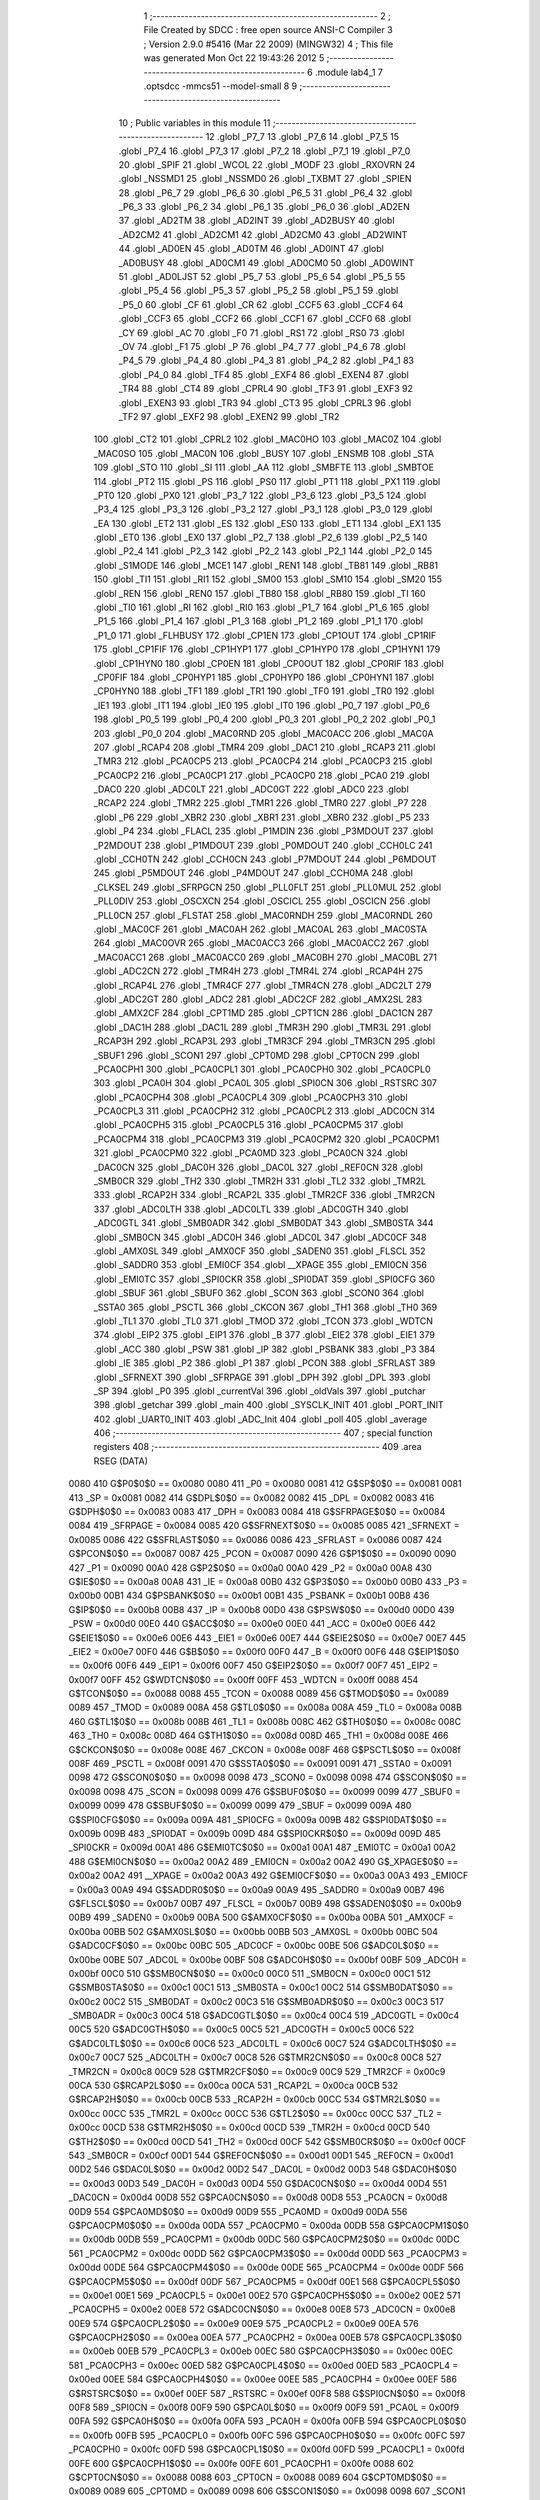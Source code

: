                               1 ;--------------------------------------------------------
                              2 ; File Created by SDCC : free open source ANSI-C Compiler
                              3 ; Version 2.9.0 #5416 (Mar 22 2009) (MINGW32)
                              4 ; This file was generated Mon Oct 22 19:43:26 2012
                              5 ;--------------------------------------------------------
                              6 	.module lab4_1
                              7 	.optsdcc -mmcs51 --model-small
                              8 	
                              9 ;--------------------------------------------------------
                             10 ; Public variables in this module
                             11 ;--------------------------------------------------------
                             12 	.globl _P7_7
                             13 	.globl _P7_6
                             14 	.globl _P7_5
                             15 	.globl _P7_4
                             16 	.globl _P7_3
                             17 	.globl _P7_2
                             18 	.globl _P7_1
                             19 	.globl _P7_0
                             20 	.globl _SPIF
                             21 	.globl _WCOL
                             22 	.globl _MODF
                             23 	.globl _RXOVRN
                             24 	.globl _NSSMD1
                             25 	.globl _NSSMD0
                             26 	.globl _TXBMT
                             27 	.globl _SPIEN
                             28 	.globl _P6_7
                             29 	.globl _P6_6
                             30 	.globl _P6_5
                             31 	.globl _P6_4
                             32 	.globl _P6_3
                             33 	.globl _P6_2
                             34 	.globl _P6_1
                             35 	.globl _P6_0
                             36 	.globl _AD2EN
                             37 	.globl _AD2TM
                             38 	.globl _AD2INT
                             39 	.globl _AD2BUSY
                             40 	.globl _AD2CM2
                             41 	.globl _AD2CM1
                             42 	.globl _AD2CM0
                             43 	.globl _AD2WINT
                             44 	.globl _AD0EN
                             45 	.globl _AD0TM
                             46 	.globl _AD0INT
                             47 	.globl _AD0BUSY
                             48 	.globl _AD0CM1
                             49 	.globl _AD0CM0
                             50 	.globl _AD0WINT
                             51 	.globl _AD0LJST
                             52 	.globl _P5_7
                             53 	.globl _P5_6
                             54 	.globl _P5_5
                             55 	.globl _P5_4
                             56 	.globl _P5_3
                             57 	.globl _P5_2
                             58 	.globl _P5_1
                             59 	.globl _P5_0
                             60 	.globl _CF
                             61 	.globl _CR
                             62 	.globl _CCF5
                             63 	.globl _CCF4
                             64 	.globl _CCF3
                             65 	.globl _CCF2
                             66 	.globl _CCF1
                             67 	.globl _CCF0
                             68 	.globl _CY
                             69 	.globl _AC
                             70 	.globl _F0
                             71 	.globl _RS1
                             72 	.globl _RS0
                             73 	.globl _OV
                             74 	.globl _F1
                             75 	.globl _P
                             76 	.globl _P4_7
                             77 	.globl _P4_6
                             78 	.globl _P4_5
                             79 	.globl _P4_4
                             80 	.globl _P4_3
                             81 	.globl _P4_2
                             82 	.globl _P4_1
                             83 	.globl _P4_0
                             84 	.globl _TF4
                             85 	.globl _EXF4
                             86 	.globl _EXEN4
                             87 	.globl _TR4
                             88 	.globl _CT4
                             89 	.globl _CPRL4
                             90 	.globl _TF3
                             91 	.globl _EXF3
                             92 	.globl _EXEN3
                             93 	.globl _TR3
                             94 	.globl _CT3
                             95 	.globl _CPRL3
                             96 	.globl _TF2
                             97 	.globl _EXF2
                             98 	.globl _EXEN2
                             99 	.globl _TR2
                            100 	.globl _CT2
                            101 	.globl _CPRL2
                            102 	.globl _MAC0HO
                            103 	.globl _MAC0Z
                            104 	.globl _MAC0SO
                            105 	.globl _MAC0N
                            106 	.globl _BUSY
                            107 	.globl _ENSMB
                            108 	.globl _STA
                            109 	.globl _STO
                            110 	.globl _SI
                            111 	.globl _AA
                            112 	.globl _SMBFTE
                            113 	.globl _SMBTOE
                            114 	.globl _PT2
                            115 	.globl _PS
                            116 	.globl _PS0
                            117 	.globl _PT1
                            118 	.globl _PX1
                            119 	.globl _PT0
                            120 	.globl _PX0
                            121 	.globl _P3_7
                            122 	.globl _P3_6
                            123 	.globl _P3_5
                            124 	.globl _P3_4
                            125 	.globl _P3_3
                            126 	.globl _P3_2
                            127 	.globl _P3_1
                            128 	.globl _P3_0
                            129 	.globl _EA
                            130 	.globl _ET2
                            131 	.globl _ES
                            132 	.globl _ES0
                            133 	.globl _ET1
                            134 	.globl _EX1
                            135 	.globl _ET0
                            136 	.globl _EX0
                            137 	.globl _P2_7
                            138 	.globl _P2_6
                            139 	.globl _P2_5
                            140 	.globl _P2_4
                            141 	.globl _P2_3
                            142 	.globl _P2_2
                            143 	.globl _P2_1
                            144 	.globl _P2_0
                            145 	.globl _S1MODE
                            146 	.globl _MCE1
                            147 	.globl _REN1
                            148 	.globl _TB81
                            149 	.globl _RB81
                            150 	.globl _TI1
                            151 	.globl _RI1
                            152 	.globl _SM00
                            153 	.globl _SM10
                            154 	.globl _SM20
                            155 	.globl _REN
                            156 	.globl _REN0
                            157 	.globl _TB80
                            158 	.globl _RB80
                            159 	.globl _TI
                            160 	.globl _TI0
                            161 	.globl _RI
                            162 	.globl _RI0
                            163 	.globl _P1_7
                            164 	.globl _P1_6
                            165 	.globl _P1_5
                            166 	.globl _P1_4
                            167 	.globl _P1_3
                            168 	.globl _P1_2
                            169 	.globl _P1_1
                            170 	.globl _P1_0
                            171 	.globl _FLHBUSY
                            172 	.globl _CP1EN
                            173 	.globl _CP1OUT
                            174 	.globl _CP1RIF
                            175 	.globl _CP1FIF
                            176 	.globl _CP1HYP1
                            177 	.globl _CP1HYP0
                            178 	.globl _CP1HYN1
                            179 	.globl _CP1HYN0
                            180 	.globl _CP0EN
                            181 	.globl _CP0OUT
                            182 	.globl _CP0RIF
                            183 	.globl _CP0FIF
                            184 	.globl _CP0HYP1
                            185 	.globl _CP0HYP0
                            186 	.globl _CP0HYN1
                            187 	.globl _CP0HYN0
                            188 	.globl _TF1
                            189 	.globl _TR1
                            190 	.globl _TF0
                            191 	.globl _TR0
                            192 	.globl _IE1
                            193 	.globl _IT1
                            194 	.globl _IE0
                            195 	.globl _IT0
                            196 	.globl _P0_7
                            197 	.globl _P0_6
                            198 	.globl _P0_5
                            199 	.globl _P0_4
                            200 	.globl _P0_3
                            201 	.globl _P0_2
                            202 	.globl _P0_1
                            203 	.globl _P0_0
                            204 	.globl _MAC0RND
                            205 	.globl _MAC0ACC
                            206 	.globl _MAC0A
                            207 	.globl _RCAP4
                            208 	.globl _TMR4
                            209 	.globl _DAC1
                            210 	.globl _RCAP3
                            211 	.globl _TMR3
                            212 	.globl _PCA0CP5
                            213 	.globl _PCA0CP4
                            214 	.globl _PCA0CP3
                            215 	.globl _PCA0CP2
                            216 	.globl _PCA0CP1
                            217 	.globl _PCA0CP0
                            218 	.globl _PCA0
                            219 	.globl _DAC0
                            220 	.globl _ADC0LT
                            221 	.globl _ADC0GT
                            222 	.globl _ADC0
                            223 	.globl _RCAP2
                            224 	.globl _TMR2
                            225 	.globl _TMR1
                            226 	.globl _TMR0
                            227 	.globl _P7
                            228 	.globl _P6
                            229 	.globl _XBR2
                            230 	.globl _XBR1
                            231 	.globl _XBR0
                            232 	.globl _P5
                            233 	.globl _P4
                            234 	.globl _FLACL
                            235 	.globl _P1MDIN
                            236 	.globl _P3MDOUT
                            237 	.globl _P2MDOUT
                            238 	.globl _P1MDOUT
                            239 	.globl _P0MDOUT
                            240 	.globl _CCH0LC
                            241 	.globl _CCH0TN
                            242 	.globl _CCH0CN
                            243 	.globl _P7MDOUT
                            244 	.globl _P6MDOUT
                            245 	.globl _P5MDOUT
                            246 	.globl _P4MDOUT
                            247 	.globl _CCH0MA
                            248 	.globl _CLKSEL
                            249 	.globl _SFRPGCN
                            250 	.globl _PLL0FLT
                            251 	.globl _PLL0MUL
                            252 	.globl _PLL0DIV
                            253 	.globl _OSCXCN
                            254 	.globl _OSCICL
                            255 	.globl _OSCICN
                            256 	.globl _PLL0CN
                            257 	.globl _FLSTAT
                            258 	.globl _MAC0RNDH
                            259 	.globl _MAC0RNDL
                            260 	.globl _MAC0CF
                            261 	.globl _MAC0AH
                            262 	.globl _MAC0AL
                            263 	.globl _MAC0STA
                            264 	.globl _MAC0OVR
                            265 	.globl _MAC0ACC3
                            266 	.globl _MAC0ACC2
                            267 	.globl _MAC0ACC1
                            268 	.globl _MAC0ACC0
                            269 	.globl _MAC0BH
                            270 	.globl _MAC0BL
                            271 	.globl _ADC2CN
                            272 	.globl _TMR4H
                            273 	.globl _TMR4L
                            274 	.globl _RCAP4H
                            275 	.globl _RCAP4L
                            276 	.globl _TMR4CF
                            277 	.globl _TMR4CN
                            278 	.globl _ADC2LT
                            279 	.globl _ADC2GT
                            280 	.globl _ADC2
                            281 	.globl _ADC2CF
                            282 	.globl _AMX2SL
                            283 	.globl _AMX2CF
                            284 	.globl _CPT1MD
                            285 	.globl _CPT1CN
                            286 	.globl _DAC1CN
                            287 	.globl _DAC1H
                            288 	.globl _DAC1L
                            289 	.globl _TMR3H
                            290 	.globl _TMR3L
                            291 	.globl _RCAP3H
                            292 	.globl _RCAP3L
                            293 	.globl _TMR3CF
                            294 	.globl _TMR3CN
                            295 	.globl _SBUF1
                            296 	.globl _SCON1
                            297 	.globl _CPT0MD
                            298 	.globl _CPT0CN
                            299 	.globl _PCA0CPH1
                            300 	.globl _PCA0CPL1
                            301 	.globl _PCA0CPH0
                            302 	.globl _PCA0CPL0
                            303 	.globl _PCA0H
                            304 	.globl _PCA0L
                            305 	.globl _SPI0CN
                            306 	.globl _RSTSRC
                            307 	.globl _PCA0CPH4
                            308 	.globl _PCA0CPL4
                            309 	.globl _PCA0CPH3
                            310 	.globl _PCA0CPL3
                            311 	.globl _PCA0CPH2
                            312 	.globl _PCA0CPL2
                            313 	.globl _ADC0CN
                            314 	.globl _PCA0CPH5
                            315 	.globl _PCA0CPL5
                            316 	.globl _PCA0CPM5
                            317 	.globl _PCA0CPM4
                            318 	.globl _PCA0CPM3
                            319 	.globl _PCA0CPM2
                            320 	.globl _PCA0CPM1
                            321 	.globl _PCA0CPM0
                            322 	.globl _PCA0MD
                            323 	.globl _PCA0CN
                            324 	.globl _DAC0CN
                            325 	.globl _DAC0H
                            326 	.globl _DAC0L
                            327 	.globl _REF0CN
                            328 	.globl _SMB0CR
                            329 	.globl _TH2
                            330 	.globl _TMR2H
                            331 	.globl _TL2
                            332 	.globl _TMR2L
                            333 	.globl _RCAP2H
                            334 	.globl _RCAP2L
                            335 	.globl _TMR2CF
                            336 	.globl _TMR2CN
                            337 	.globl _ADC0LTH
                            338 	.globl _ADC0LTL
                            339 	.globl _ADC0GTH
                            340 	.globl _ADC0GTL
                            341 	.globl _SMB0ADR
                            342 	.globl _SMB0DAT
                            343 	.globl _SMB0STA
                            344 	.globl _SMB0CN
                            345 	.globl _ADC0H
                            346 	.globl _ADC0L
                            347 	.globl _ADC0CF
                            348 	.globl _AMX0SL
                            349 	.globl _AMX0CF
                            350 	.globl _SADEN0
                            351 	.globl _FLSCL
                            352 	.globl _SADDR0
                            353 	.globl _EMI0CF
                            354 	.globl __XPAGE
                            355 	.globl _EMI0CN
                            356 	.globl _EMI0TC
                            357 	.globl _SPI0CKR
                            358 	.globl _SPI0DAT
                            359 	.globl _SPI0CFG
                            360 	.globl _SBUF
                            361 	.globl _SBUF0
                            362 	.globl _SCON
                            363 	.globl _SCON0
                            364 	.globl _SSTA0
                            365 	.globl _PSCTL
                            366 	.globl _CKCON
                            367 	.globl _TH1
                            368 	.globl _TH0
                            369 	.globl _TL1
                            370 	.globl _TL0
                            371 	.globl _TMOD
                            372 	.globl _TCON
                            373 	.globl _WDTCN
                            374 	.globl _EIP2
                            375 	.globl _EIP1
                            376 	.globl _B
                            377 	.globl _EIE2
                            378 	.globl _EIE1
                            379 	.globl _ACC
                            380 	.globl _PSW
                            381 	.globl _IP
                            382 	.globl _PSBANK
                            383 	.globl _P3
                            384 	.globl _IE
                            385 	.globl _P2
                            386 	.globl _P1
                            387 	.globl _PCON
                            388 	.globl _SFRLAST
                            389 	.globl _SFRNEXT
                            390 	.globl _SFRPAGE
                            391 	.globl _DPH
                            392 	.globl _DPL
                            393 	.globl _SP
                            394 	.globl _P0
                            395 	.globl _currentVal
                            396 	.globl _oldVals
                            397 	.globl _putchar
                            398 	.globl _getchar
                            399 	.globl _main
                            400 	.globl _SYSCLK_INIT
                            401 	.globl _PORT_INIT
                            402 	.globl _UART0_INIT
                            403 	.globl _ADC_Init
                            404 	.globl _poll
                            405 	.globl _average
                            406 ;--------------------------------------------------------
                            407 ; special function registers
                            408 ;--------------------------------------------------------
                            409 	.area RSEG    (DATA)
                    0080    410 G$P0$0$0 == 0x0080
                    0080    411 _P0	=	0x0080
                    0081    412 G$SP$0$0 == 0x0081
                    0081    413 _SP	=	0x0081
                    0082    414 G$DPL$0$0 == 0x0082
                    0082    415 _DPL	=	0x0082
                    0083    416 G$DPH$0$0 == 0x0083
                    0083    417 _DPH	=	0x0083
                    0084    418 G$SFRPAGE$0$0 == 0x0084
                    0084    419 _SFRPAGE	=	0x0084
                    0085    420 G$SFRNEXT$0$0 == 0x0085
                    0085    421 _SFRNEXT	=	0x0085
                    0086    422 G$SFRLAST$0$0 == 0x0086
                    0086    423 _SFRLAST	=	0x0086
                    0087    424 G$PCON$0$0 == 0x0087
                    0087    425 _PCON	=	0x0087
                    0090    426 G$P1$0$0 == 0x0090
                    0090    427 _P1	=	0x0090
                    00A0    428 G$P2$0$0 == 0x00a0
                    00A0    429 _P2	=	0x00a0
                    00A8    430 G$IE$0$0 == 0x00a8
                    00A8    431 _IE	=	0x00a8
                    00B0    432 G$P3$0$0 == 0x00b0
                    00B0    433 _P3	=	0x00b0
                    00B1    434 G$PSBANK$0$0 == 0x00b1
                    00B1    435 _PSBANK	=	0x00b1
                    00B8    436 G$IP$0$0 == 0x00b8
                    00B8    437 _IP	=	0x00b8
                    00D0    438 G$PSW$0$0 == 0x00d0
                    00D0    439 _PSW	=	0x00d0
                    00E0    440 G$ACC$0$0 == 0x00e0
                    00E0    441 _ACC	=	0x00e0
                    00E6    442 G$EIE1$0$0 == 0x00e6
                    00E6    443 _EIE1	=	0x00e6
                    00E7    444 G$EIE2$0$0 == 0x00e7
                    00E7    445 _EIE2	=	0x00e7
                    00F0    446 G$B$0$0 == 0x00f0
                    00F0    447 _B	=	0x00f0
                    00F6    448 G$EIP1$0$0 == 0x00f6
                    00F6    449 _EIP1	=	0x00f6
                    00F7    450 G$EIP2$0$0 == 0x00f7
                    00F7    451 _EIP2	=	0x00f7
                    00FF    452 G$WDTCN$0$0 == 0x00ff
                    00FF    453 _WDTCN	=	0x00ff
                    0088    454 G$TCON$0$0 == 0x0088
                    0088    455 _TCON	=	0x0088
                    0089    456 G$TMOD$0$0 == 0x0089
                    0089    457 _TMOD	=	0x0089
                    008A    458 G$TL0$0$0 == 0x008a
                    008A    459 _TL0	=	0x008a
                    008B    460 G$TL1$0$0 == 0x008b
                    008B    461 _TL1	=	0x008b
                    008C    462 G$TH0$0$0 == 0x008c
                    008C    463 _TH0	=	0x008c
                    008D    464 G$TH1$0$0 == 0x008d
                    008D    465 _TH1	=	0x008d
                    008E    466 G$CKCON$0$0 == 0x008e
                    008E    467 _CKCON	=	0x008e
                    008F    468 G$PSCTL$0$0 == 0x008f
                    008F    469 _PSCTL	=	0x008f
                    0091    470 G$SSTA0$0$0 == 0x0091
                    0091    471 _SSTA0	=	0x0091
                    0098    472 G$SCON0$0$0 == 0x0098
                    0098    473 _SCON0	=	0x0098
                    0098    474 G$SCON$0$0 == 0x0098
                    0098    475 _SCON	=	0x0098
                    0099    476 G$SBUF0$0$0 == 0x0099
                    0099    477 _SBUF0	=	0x0099
                    0099    478 G$SBUF$0$0 == 0x0099
                    0099    479 _SBUF	=	0x0099
                    009A    480 G$SPI0CFG$0$0 == 0x009a
                    009A    481 _SPI0CFG	=	0x009a
                    009B    482 G$SPI0DAT$0$0 == 0x009b
                    009B    483 _SPI0DAT	=	0x009b
                    009D    484 G$SPI0CKR$0$0 == 0x009d
                    009D    485 _SPI0CKR	=	0x009d
                    00A1    486 G$EMI0TC$0$0 == 0x00a1
                    00A1    487 _EMI0TC	=	0x00a1
                    00A2    488 G$EMI0CN$0$0 == 0x00a2
                    00A2    489 _EMI0CN	=	0x00a2
                    00A2    490 G$_XPAGE$0$0 == 0x00a2
                    00A2    491 __XPAGE	=	0x00a2
                    00A3    492 G$EMI0CF$0$0 == 0x00a3
                    00A3    493 _EMI0CF	=	0x00a3
                    00A9    494 G$SADDR0$0$0 == 0x00a9
                    00A9    495 _SADDR0	=	0x00a9
                    00B7    496 G$FLSCL$0$0 == 0x00b7
                    00B7    497 _FLSCL	=	0x00b7
                    00B9    498 G$SADEN0$0$0 == 0x00b9
                    00B9    499 _SADEN0	=	0x00b9
                    00BA    500 G$AMX0CF$0$0 == 0x00ba
                    00BA    501 _AMX0CF	=	0x00ba
                    00BB    502 G$AMX0SL$0$0 == 0x00bb
                    00BB    503 _AMX0SL	=	0x00bb
                    00BC    504 G$ADC0CF$0$0 == 0x00bc
                    00BC    505 _ADC0CF	=	0x00bc
                    00BE    506 G$ADC0L$0$0 == 0x00be
                    00BE    507 _ADC0L	=	0x00be
                    00BF    508 G$ADC0H$0$0 == 0x00bf
                    00BF    509 _ADC0H	=	0x00bf
                    00C0    510 G$SMB0CN$0$0 == 0x00c0
                    00C0    511 _SMB0CN	=	0x00c0
                    00C1    512 G$SMB0STA$0$0 == 0x00c1
                    00C1    513 _SMB0STA	=	0x00c1
                    00C2    514 G$SMB0DAT$0$0 == 0x00c2
                    00C2    515 _SMB0DAT	=	0x00c2
                    00C3    516 G$SMB0ADR$0$0 == 0x00c3
                    00C3    517 _SMB0ADR	=	0x00c3
                    00C4    518 G$ADC0GTL$0$0 == 0x00c4
                    00C4    519 _ADC0GTL	=	0x00c4
                    00C5    520 G$ADC0GTH$0$0 == 0x00c5
                    00C5    521 _ADC0GTH	=	0x00c5
                    00C6    522 G$ADC0LTL$0$0 == 0x00c6
                    00C6    523 _ADC0LTL	=	0x00c6
                    00C7    524 G$ADC0LTH$0$0 == 0x00c7
                    00C7    525 _ADC0LTH	=	0x00c7
                    00C8    526 G$TMR2CN$0$0 == 0x00c8
                    00C8    527 _TMR2CN	=	0x00c8
                    00C9    528 G$TMR2CF$0$0 == 0x00c9
                    00C9    529 _TMR2CF	=	0x00c9
                    00CA    530 G$RCAP2L$0$0 == 0x00ca
                    00CA    531 _RCAP2L	=	0x00ca
                    00CB    532 G$RCAP2H$0$0 == 0x00cb
                    00CB    533 _RCAP2H	=	0x00cb
                    00CC    534 G$TMR2L$0$0 == 0x00cc
                    00CC    535 _TMR2L	=	0x00cc
                    00CC    536 G$TL2$0$0 == 0x00cc
                    00CC    537 _TL2	=	0x00cc
                    00CD    538 G$TMR2H$0$0 == 0x00cd
                    00CD    539 _TMR2H	=	0x00cd
                    00CD    540 G$TH2$0$0 == 0x00cd
                    00CD    541 _TH2	=	0x00cd
                    00CF    542 G$SMB0CR$0$0 == 0x00cf
                    00CF    543 _SMB0CR	=	0x00cf
                    00D1    544 G$REF0CN$0$0 == 0x00d1
                    00D1    545 _REF0CN	=	0x00d1
                    00D2    546 G$DAC0L$0$0 == 0x00d2
                    00D2    547 _DAC0L	=	0x00d2
                    00D3    548 G$DAC0H$0$0 == 0x00d3
                    00D3    549 _DAC0H	=	0x00d3
                    00D4    550 G$DAC0CN$0$0 == 0x00d4
                    00D4    551 _DAC0CN	=	0x00d4
                    00D8    552 G$PCA0CN$0$0 == 0x00d8
                    00D8    553 _PCA0CN	=	0x00d8
                    00D9    554 G$PCA0MD$0$0 == 0x00d9
                    00D9    555 _PCA0MD	=	0x00d9
                    00DA    556 G$PCA0CPM0$0$0 == 0x00da
                    00DA    557 _PCA0CPM0	=	0x00da
                    00DB    558 G$PCA0CPM1$0$0 == 0x00db
                    00DB    559 _PCA0CPM1	=	0x00db
                    00DC    560 G$PCA0CPM2$0$0 == 0x00dc
                    00DC    561 _PCA0CPM2	=	0x00dc
                    00DD    562 G$PCA0CPM3$0$0 == 0x00dd
                    00DD    563 _PCA0CPM3	=	0x00dd
                    00DE    564 G$PCA0CPM4$0$0 == 0x00de
                    00DE    565 _PCA0CPM4	=	0x00de
                    00DF    566 G$PCA0CPM5$0$0 == 0x00df
                    00DF    567 _PCA0CPM5	=	0x00df
                    00E1    568 G$PCA0CPL5$0$0 == 0x00e1
                    00E1    569 _PCA0CPL5	=	0x00e1
                    00E2    570 G$PCA0CPH5$0$0 == 0x00e2
                    00E2    571 _PCA0CPH5	=	0x00e2
                    00E8    572 G$ADC0CN$0$0 == 0x00e8
                    00E8    573 _ADC0CN	=	0x00e8
                    00E9    574 G$PCA0CPL2$0$0 == 0x00e9
                    00E9    575 _PCA0CPL2	=	0x00e9
                    00EA    576 G$PCA0CPH2$0$0 == 0x00ea
                    00EA    577 _PCA0CPH2	=	0x00ea
                    00EB    578 G$PCA0CPL3$0$0 == 0x00eb
                    00EB    579 _PCA0CPL3	=	0x00eb
                    00EC    580 G$PCA0CPH3$0$0 == 0x00ec
                    00EC    581 _PCA0CPH3	=	0x00ec
                    00ED    582 G$PCA0CPL4$0$0 == 0x00ed
                    00ED    583 _PCA0CPL4	=	0x00ed
                    00EE    584 G$PCA0CPH4$0$0 == 0x00ee
                    00EE    585 _PCA0CPH4	=	0x00ee
                    00EF    586 G$RSTSRC$0$0 == 0x00ef
                    00EF    587 _RSTSRC	=	0x00ef
                    00F8    588 G$SPI0CN$0$0 == 0x00f8
                    00F8    589 _SPI0CN	=	0x00f8
                    00F9    590 G$PCA0L$0$0 == 0x00f9
                    00F9    591 _PCA0L	=	0x00f9
                    00FA    592 G$PCA0H$0$0 == 0x00fa
                    00FA    593 _PCA0H	=	0x00fa
                    00FB    594 G$PCA0CPL0$0$0 == 0x00fb
                    00FB    595 _PCA0CPL0	=	0x00fb
                    00FC    596 G$PCA0CPH0$0$0 == 0x00fc
                    00FC    597 _PCA0CPH0	=	0x00fc
                    00FD    598 G$PCA0CPL1$0$0 == 0x00fd
                    00FD    599 _PCA0CPL1	=	0x00fd
                    00FE    600 G$PCA0CPH1$0$0 == 0x00fe
                    00FE    601 _PCA0CPH1	=	0x00fe
                    0088    602 G$CPT0CN$0$0 == 0x0088
                    0088    603 _CPT0CN	=	0x0088
                    0089    604 G$CPT0MD$0$0 == 0x0089
                    0089    605 _CPT0MD	=	0x0089
                    0098    606 G$SCON1$0$0 == 0x0098
                    0098    607 _SCON1	=	0x0098
                    0099    608 G$SBUF1$0$0 == 0x0099
                    0099    609 _SBUF1	=	0x0099
                    00C8    610 G$TMR3CN$0$0 == 0x00c8
                    00C8    611 _TMR3CN	=	0x00c8
                    00C9    612 G$TMR3CF$0$0 == 0x00c9
                    00C9    613 _TMR3CF	=	0x00c9
                    00CA    614 G$RCAP3L$0$0 == 0x00ca
                    00CA    615 _RCAP3L	=	0x00ca
                    00CB    616 G$RCAP3H$0$0 == 0x00cb
                    00CB    617 _RCAP3H	=	0x00cb
                    00CC    618 G$TMR3L$0$0 == 0x00cc
                    00CC    619 _TMR3L	=	0x00cc
                    00CD    620 G$TMR3H$0$0 == 0x00cd
                    00CD    621 _TMR3H	=	0x00cd
                    00D2    622 G$DAC1L$0$0 == 0x00d2
                    00D2    623 _DAC1L	=	0x00d2
                    00D3    624 G$DAC1H$0$0 == 0x00d3
                    00D3    625 _DAC1H	=	0x00d3
                    00D4    626 G$DAC1CN$0$0 == 0x00d4
                    00D4    627 _DAC1CN	=	0x00d4
                    0088    628 G$CPT1CN$0$0 == 0x0088
                    0088    629 _CPT1CN	=	0x0088
                    0089    630 G$CPT1MD$0$0 == 0x0089
                    0089    631 _CPT1MD	=	0x0089
                    00BA    632 G$AMX2CF$0$0 == 0x00ba
                    00BA    633 _AMX2CF	=	0x00ba
                    00BB    634 G$AMX2SL$0$0 == 0x00bb
                    00BB    635 _AMX2SL	=	0x00bb
                    00BC    636 G$ADC2CF$0$0 == 0x00bc
                    00BC    637 _ADC2CF	=	0x00bc
                    00BE    638 G$ADC2$0$0 == 0x00be
                    00BE    639 _ADC2	=	0x00be
                    00C4    640 G$ADC2GT$0$0 == 0x00c4
                    00C4    641 _ADC2GT	=	0x00c4
                    00C6    642 G$ADC2LT$0$0 == 0x00c6
                    00C6    643 _ADC2LT	=	0x00c6
                    00C8    644 G$TMR4CN$0$0 == 0x00c8
                    00C8    645 _TMR4CN	=	0x00c8
                    00C9    646 G$TMR4CF$0$0 == 0x00c9
                    00C9    647 _TMR4CF	=	0x00c9
                    00CA    648 G$RCAP4L$0$0 == 0x00ca
                    00CA    649 _RCAP4L	=	0x00ca
                    00CB    650 G$RCAP4H$0$0 == 0x00cb
                    00CB    651 _RCAP4H	=	0x00cb
                    00CC    652 G$TMR4L$0$0 == 0x00cc
                    00CC    653 _TMR4L	=	0x00cc
                    00CD    654 G$TMR4H$0$0 == 0x00cd
                    00CD    655 _TMR4H	=	0x00cd
                    00E8    656 G$ADC2CN$0$0 == 0x00e8
                    00E8    657 _ADC2CN	=	0x00e8
                    0091    658 G$MAC0BL$0$0 == 0x0091
                    0091    659 _MAC0BL	=	0x0091
                    0092    660 G$MAC0BH$0$0 == 0x0092
                    0092    661 _MAC0BH	=	0x0092
                    0093    662 G$MAC0ACC0$0$0 == 0x0093
                    0093    663 _MAC0ACC0	=	0x0093
                    0094    664 G$MAC0ACC1$0$0 == 0x0094
                    0094    665 _MAC0ACC1	=	0x0094
                    0095    666 G$MAC0ACC2$0$0 == 0x0095
                    0095    667 _MAC0ACC2	=	0x0095
                    0096    668 G$MAC0ACC3$0$0 == 0x0096
                    0096    669 _MAC0ACC3	=	0x0096
                    0097    670 G$MAC0OVR$0$0 == 0x0097
                    0097    671 _MAC0OVR	=	0x0097
                    00C0    672 G$MAC0STA$0$0 == 0x00c0
                    00C0    673 _MAC0STA	=	0x00c0
                    00C1    674 G$MAC0AL$0$0 == 0x00c1
                    00C1    675 _MAC0AL	=	0x00c1
                    00C2    676 G$MAC0AH$0$0 == 0x00c2
                    00C2    677 _MAC0AH	=	0x00c2
                    00C3    678 G$MAC0CF$0$0 == 0x00c3
                    00C3    679 _MAC0CF	=	0x00c3
                    00CE    680 G$MAC0RNDL$0$0 == 0x00ce
                    00CE    681 _MAC0RNDL	=	0x00ce
                    00CF    682 G$MAC0RNDH$0$0 == 0x00cf
                    00CF    683 _MAC0RNDH	=	0x00cf
                    0088    684 G$FLSTAT$0$0 == 0x0088
                    0088    685 _FLSTAT	=	0x0088
                    0089    686 G$PLL0CN$0$0 == 0x0089
                    0089    687 _PLL0CN	=	0x0089
                    008A    688 G$OSCICN$0$0 == 0x008a
                    008A    689 _OSCICN	=	0x008a
                    008B    690 G$OSCICL$0$0 == 0x008b
                    008B    691 _OSCICL	=	0x008b
                    008C    692 G$OSCXCN$0$0 == 0x008c
                    008C    693 _OSCXCN	=	0x008c
                    008D    694 G$PLL0DIV$0$0 == 0x008d
                    008D    695 _PLL0DIV	=	0x008d
                    008E    696 G$PLL0MUL$0$0 == 0x008e
                    008E    697 _PLL0MUL	=	0x008e
                    008F    698 G$PLL0FLT$0$0 == 0x008f
                    008F    699 _PLL0FLT	=	0x008f
                    0096    700 G$SFRPGCN$0$0 == 0x0096
                    0096    701 _SFRPGCN	=	0x0096
                    0097    702 G$CLKSEL$0$0 == 0x0097
                    0097    703 _CLKSEL	=	0x0097
                    009A    704 G$CCH0MA$0$0 == 0x009a
                    009A    705 _CCH0MA	=	0x009a
                    009C    706 G$P4MDOUT$0$0 == 0x009c
                    009C    707 _P4MDOUT	=	0x009c
                    009D    708 G$P5MDOUT$0$0 == 0x009d
                    009D    709 _P5MDOUT	=	0x009d
                    009E    710 G$P6MDOUT$0$0 == 0x009e
                    009E    711 _P6MDOUT	=	0x009e
                    009F    712 G$P7MDOUT$0$0 == 0x009f
                    009F    713 _P7MDOUT	=	0x009f
                    00A1    714 G$CCH0CN$0$0 == 0x00a1
                    00A1    715 _CCH0CN	=	0x00a1
                    00A2    716 G$CCH0TN$0$0 == 0x00a2
                    00A2    717 _CCH0TN	=	0x00a2
                    00A3    718 G$CCH0LC$0$0 == 0x00a3
                    00A3    719 _CCH0LC	=	0x00a3
                    00A4    720 G$P0MDOUT$0$0 == 0x00a4
                    00A4    721 _P0MDOUT	=	0x00a4
                    00A5    722 G$P1MDOUT$0$0 == 0x00a5
                    00A5    723 _P1MDOUT	=	0x00a5
                    00A6    724 G$P2MDOUT$0$0 == 0x00a6
                    00A6    725 _P2MDOUT	=	0x00a6
                    00A7    726 G$P3MDOUT$0$0 == 0x00a7
                    00A7    727 _P3MDOUT	=	0x00a7
                    00AD    728 G$P1MDIN$0$0 == 0x00ad
                    00AD    729 _P1MDIN	=	0x00ad
                    00B7    730 G$FLACL$0$0 == 0x00b7
                    00B7    731 _FLACL	=	0x00b7
                    00C8    732 G$P4$0$0 == 0x00c8
                    00C8    733 _P4	=	0x00c8
                    00D8    734 G$P5$0$0 == 0x00d8
                    00D8    735 _P5	=	0x00d8
                    00E1    736 G$XBR0$0$0 == 0x00e1
                    00E1    737 _XBR0	=	0x00e1
                    00E2    738 G$XBR1$0$0 == 0x00e2
                    00E2    739 _XBR1	=	0x00e2
                    00E3    740 G$XBR2$0$0 == 0x00e3
                    00E3    741 _XBR2	=	0x00e3
                    00E8    742 G$P6$0$0 == 0x00e8
                    00E8    743 _P6	=	0x00e8
                    00F8    744 G$P7$0$0 == 0x00f8
                    00F8    745 _P7	=	0x00f8
                    8C8A    746 G$TMR0$0$0 == 0x8c8a
                    8C8A    747 _TMR0	=	0x8c8a
                    8D8B    748 G$TMR1$0$0 == 0x8d8b
                    8D8B    749 _TMR1	=	0x8d8b
                    CDCC    750 G$TMR2$0$0 == 0xcdcc
                    CDCC    751 _TMR2	=	0xcdcc
                    CBCA    752 G$RCAP2$0$0 == 0xcbca
                    CBCA    753 _RCAP2	=	0xcbca
                    BFBE    754 G$ADC0$0$0 == 0xbfbe
                    BFBE    755 _ADC0	=	0xbfbe
                    C5C4    756 G$ADC0GT$0$0 == 0xc5c4
                    C5C4    757 _ADC0GT	=	0xc5c4
                    C7C6    758 G$ADC0LT$0$0 == 0xc7c6
                    C7C6    759 _ADC0LT	=	0xc7c6
                    D3D2    760 G$DAC0$0$0 == 0xd3d2
                    D3D2    761 _DAC0	=	0xd3d2
                    FAF9    762 G$PCA0$0$0 == 0xfaf9
                    FAF9    763 _PCA0	=	0xfaf9
                    FCFB    764 G$PCA0CP0$0$0 == 0xfcfb
                    FCFB    765 _PCA0CP0	=	0xfcfb
                    FEFD    766 G$PCA0CP1$0$0 == 0xfefd
                    FEFD    767 _PCA0CP1	=	0xfefd
                    EAE9    768 G$PCA0CP2$0$0 == 0xeae9
                    EAE9    769 _PCA0CP2	=	0xeae9
                    ECEB    770 G$PCA0CP3$0$0 == 0xeceb
                    ECEB    771 _PCA0CP3	=	0xeceb
                    EEED    772 G$PCA0CP4$0$0 == 0xeeed
                    EEED    773 _PCA0CP4	=	0xeeed
                    E2E1    774 G$PCA0CP5$0$0 == 0xe2e1
                    E2E1    775 _PCA0CP5	=	0xe2e1
                    CDCC    776 G$TMR3$0$0 == 0xcdcc
                    CDCC    777 _TMR3	=	0xcdcc
                    CBCA    778 G$RCAP3$0$0 == 0xcbca
                    CBCA    779 _RCAP3	=	0xcbca
                    D3D2    780 G$DAC1$0$0 == 0xd3d2
                    D3D2    781 _DAC1	=	0xd3d2
                    CDCC    782 G$TMR4$0$0 == 0xcdcc
                    CDCC    783 _TMR4	=	0xcdcc
                    CBCA    784 G$RCAP4$0$0 == 0xcbca
                    CBCA    785 _RCAP4	=	0xcbca
                    C2C1    786 G$MAC0A$0$0 == 0xc2c1
                    C2C1    787 _MAC0A	=	0xc2c1
                    96959493    788 G$MAC0ACC$0$0 == 0x96959493
                    96959493    789 _MAC0ACC	=	0x96959493
                    CFCE    790 G$MAC0RND$0$0 == 0xcfce
                    CFCE    791 _MAC0RND	=	0xcfce
                            792 ;--------------------------------------------------------
                            793 ; special function bits
                            794 ;--------------------------------------------------------
                            795 	.area RSEG    (DATA)
                    0080    796 G$P0_0$0$0 == 0x0080
                    0080    797 _P0_0	=	0x0080
                    0081    798 G$P0_1$0$0 == 0x0081
                    0081    799 _P0_1	=	0x0081
                    0082    800 G$P0_2$0$0 == 0x0082
                    0082    801 _P0_2	=	0x0082
                    0083    802 G$P0_3$0$0 == 0x0083
                    0083    803 _P0_3	=	0x0083
                    0084    804 G$P0_4$0$0 == 0x0084
                    0084    805 _P0_4	=	0x0084
                    0085    806 G$P0_5$0$0 == 0x0085
                    0085    807 _P0_5	=	0x0085
                    0086    808 G$P0_6$0$0 == 0x0086
                    0086    809 _P0_6	=	0x0086
                    0087    810 G$P0_7$0$0 == 0x0087
                    0087    811 _P0_7	=	0x0087
                    0088    812 G$IT0$0$0 == 0x0088
                    0088    813 _IT0	=	0x0088
                    0089    814 G$IE0$0$0 == 0x0089
                    0089    815 _IE0	=	0x0089
                    008A    816 G$IT1$0$0 == 0x008a
                    008A    817 _IT1	=	0x008a
                    008B    818 G$IE1$0$0 == 0x008b
                    008B    819 _IE1	=	0x008b
                    008C    820 G$TR0$0$0 == 0x008c
                    008C    821 _TR0	=	0x008c
                    008D    822 G$TF0$0$0 == 0x008d
                    008D    823 _TF0	=	0x008d
                    008E    824 G$TR1$0$0 == 0x008e
                    008E    825 _TR1	=	0x008e
                    008F    826 G$TF1$0$0 == 0x008f
                    008F    827 _TF1	=	0x008f
                    0088    828 G$CP0HYN0$0$0 == 0x0088
                    0088    829 _CP0HYN0	=	0x0088
                    0089    830 G$CP0HYN1$0$0 == 0x0089
                    0089    831 _CP0HYN1	=	0x0089
                    008A    832 G$CP0HYP0$0$0 == 0x008a
                    008A    833 _CP0HYP0	=	0x008a
                    008B    834 G$CP0HYP1$0$0 == 0x008b
                    008B    835 _CP0HYP1	=	0x008b
                    008C    836 G$CP0FIF$0$0 == 0x008c
                    008C    837 _CP0FIF	=	0x008c
                    008D    838 G$CP0RIF$0$0 == 0x008d
                    008D    839 _CP0RIF	=	0x008d
                    008E    840 G$CP0OUT$0$0 == 0x008e
                    008E    841 _CP0OUT	=	0x008e
                    008F    842 G$CP0EN$0$0 == 0x008f
                    008F    843 _CP0EN	=	0x008f
                    0088    844 G$CP1HYN0$0$0 == 0x0088
                    0088    845 _CP1HYN0	=	0x0088
                    0089    846 G$CP1HYN1$0$0 == 0x0089
                    0089    847 _CP1HYN1	=	0x0089
                    008A    848 G$CP1HYP0$0$0 == 0x008a
                    008A    849 _CP1HYP0	=	0x008a
                    008B    850 G$CP1HYP1$0$0 == 0x008b
                    008B    851 _CP1HYP1	=	0x008b
                    008C    852 G$CP1FIF$0$0 == 0x008c
                    008C    853 _CP1FIF	=	0x008c
                    008D    854 G$CP1RIF$0$0 == 0x008d
                    008D    855 _CP1RIF	=	0x008d
                    008E    856 G$CP1OUT$0$0 == 0x008e
                    008E    857 _CP1OUT	=	0x008e
                    008F    858 G$CP1EN$0$0 == 0x008f
                    008F    859 _CP1EN	=	0x008f
                    0088    860 G$FLHBUSY$0$0 == 0x0088
                    0088    861 _FLHBUSY	=	0x0088
                    0090    862 G$P1_0$0$0 == 0x0090
                    0090    863 _P1_0	=	0x0090
                    0091    864 G$P1_1$0$0 == 0x0091
                    0091    865 _P1_1	=	0x0091
                    0092    866 G$P1_2$0$0 == 0x0092
                    0092    867 _P1_2	=	0x0092
                    0093    868 G$P1_3$0$0 == 0x0093
                    0093    869 _P1_3	=	0x0093
                    0094    870 G$P1_4$0$0 == 0x0094
                    0094    871 _P1_4	=	0x0094
                    0095    872 G$P1_5$0$0 == 0x0095
                    0095    873 _P1_5	=	0x0095
                    0096    874 G$P1_6$0$0 == 0x0096
                    0096    875 _P1_6	=	0x0096
                    0097    876 G$P1_7$0$0 == 0x0097
                    0097    877 _P1_7	=	0x0097
                    0098    878 G$RI0$0$0 == 0x0098
                    0098    879 _RI0	=	0x0098
                    0098    880 G$RI$0$0 == 0x0098
                    0098    881 _RI	=	0x0098
                    0099    882 G$TI0$0$0 == 0x0099
                    0099    883 _TI0	=	0x0099
                    0099    884 G$TI$0$0 == 0x0099
                    0099    885 _TI	=	0x0099
                    009A    886 G$RB80$0$0 == 0x009a
                    009A    887 _RB80	=	0x009a
                    009B    888 G$TB80$0$0 == 0x009b
                    009B    889 _TB80	=	0x009b
                    009C    890 G$REN0$0$0 == 0x009c
                    009C    891 _REN0	=	0x009c
                    009C    892 G$REN$0$0 == 0x009c
                    009C    893 _REN	=	0x009c
                    009D    894 G$SM20$0$0 == 0x009d
                    009D    895 _SM20	=	0x009d
                    009E    896 G$SM10$0$0 == 0x009e
                    009E    897 _SM10	=	0x009e
                    009F    898 G$SM00$0$0 == 0x009f
                    009F    899 _SM00	=	0x009f
                    0098    900 G$RI1$0$0 == 0x0098
                    0098    901 _RI1	=	0x0098
                    0099    902 G$TI1$0$0 == 0x0099
                    0099    903 _TI1	=	0x0099
                    009A    904 G$RB81$0$0 == 0x009a
                    009A    905 _RB81	=	0x009a
                    009B    906 G$TB81$0$0 == 0x009b
                    009B    907 _TB81	=	0x009b
                    009C    908 G$REN1$0$0 == 0x009c
                    009C    909 _REN1	=	0x009c
                    009D    910 G$MCE1$0$0 == 0x009d
                    009D    911 _MCE1	=	0x009d
                    009F    912 G$S1MODE$0$0 == 0x009f
                    009F    913 _S1MODE	=	0x009f
                    00A0    914 G$P2_0$0$0 == 0x00a0
                    00A0    915 _P2_0	=	0x00a0
                    00A1    916 G$P2_1$0$0 == 0x00a1
                    00A1    917 _P2_1	=	0x00a1
                    00A2    918 G$P2_2$0$0 == 0x00a2
                    00A2    919 _P2_2	=	0x00a2
                    00A3    920 G$P2_3$0$0 == 0x00a3
                    00A3    921 _P2_3	=	0x00a3
                    00A4    922 G$P2_4$0$0 == 0x00a4
                    00A4    923 _P2_4	=	0x00a4
                    00A5    924 G$P2_5$0$0 == 0x00a5
                    00A5    925 _P2_5	=	0x00a5
                    00A6    926 G$P2_6$0$0 == 0x00a6
                    00A6    927 _P2_6	=	0x00a6
                    00A7    928 G$P2_7$0$0 == 0x00a7
                    00A7    929 _P2_7	=	0x00a7
                    00A8    930 G$EX0$0$0 == 0x00a8
                    00A8    931 _EX0	=	0x00a8
                    00A9    932 G$ET0$0$0 == 0x00a9
                    00A9    933 _ET0	=	0x00a9
                    00AA    934 G$EX1$0$0 == 0x00aa
                    00AA    935 _EX1	=	0x00aa
                    00AB    936 G$ET1$0$0 == 0x00ab
                    00AB    937 _ET1	=	0x00ab
                    00AC    938 G$ES0$0$0 == 0x00ac
                    00AC    939 _ES0	=	0x00ac
                    00AC    940 G$ES$0$0 == 0x00ac
                    00AC    941 _ES	=	0x00ac
                    00AD    942 G$ET2$0$0 == 0x00ad
                    00AD    943 _ET2	=	0x00ad
                    00AF    944 G$EA$0$0 == 0x00af
                    00AF    945 _EA	=	0x00af
                    00B0    946 G$P3_0$0$0 == 0x00b0
                    00B0    947 _P3_0	=	0x00b0
                    00B1    948 G$P3_1$0$0 == 0x00b1
                    00B1    949 _P3_1	=	0x00b1
                    00B2    950 G$P3_2$0$0 == 0x00b2
                    00B2    951 _P3_2	=	0x00b2
                    00B3    952 G$P3_3$0$0 == 0x00b3
                    00B3    953 _P3_3	=	0x00b3
                    00B4    954 G$P3_4$0$0 == 0x00b4
                    00B4    955 _P3_4	=	0x00b4
                    00B5    956 G$P3_5$0$0 == 0x00b5
                    00B5    957 _P3_5	=	0x00b5
                    00B6    958 G$P3_6$0$0 == 0x00b6
                    00B6    959 _P3_6	=	0x00b6
                    00B7    960 G$P3_7$0$0 == 0x00b7
                    00B7    961 _P3_7	=	0x00b7
                    00B8    962 G$PX0$0$0 == 0x00b8
                    00B8    963 _PX0	=	0x00b8
                    00B9    964 G$PT0$0$0 == 0x00b9
                    00B9    965 _PT0	=	0x00b9
                    00BA    966 G$PX1$0$0 == 0x00ba
                    00BA    967 _PX1	=	0x00ba
                    00BB    968 G$PT1$0$0 == 0x00bb
                    00BB    969 _PT1	=	0x00bb
                    00BC    970 G$PS0$0$0 == 0x00bc
                    00BC    971 _PS0	=	0x00bc
                    00BC    972 G$PS$0$0 == 0x00bc
                    00BC    973 _PS	=	0x00bc
                    00BD    974 G$PT2$0$0 == 0x00bd
                    00BD    975 _PT2	=	0x00bd
                    00C0    976 G$SMBTOE$0$0 == 0x00c0
                    00C0    977 _SMBTOE	=	0x00c0
                    00C1    978 G$SMBFTE$0$0 == 0x00c1
                    00C1    979 _SMBFTE	=	0x00c1
                    00C2    980 G$AA$0$0 == 0x00c2
                    00C2    981 _AA	=	0x00c2
                    00C3    982 G$SI$0$0 == 0x00c3
                    00C3    983 _SI	=	0x00c3
                    00C4    984 G$STO$0$0 == 0x00c4
                    00C4    985 _STO	=	0x00c4
                    00C5    986 G$STA$0$0 == 0x00c5
                    00C5    987 _STA	=	0x00c5
                    00C6    988 G$ENSMB$0$0 == 0x00c6
                    00C6    989 _ENSMB	=	0x00c6
                    00C7    990 G$BUSY$0$0 == 0x00c7
                    00C7    991 _BUSY	=	0x00c7
                    00C0    992 G$MAC0N$0$0 == 0x00c0
                    00C0    993 _MAC0N	=	0x00c0
                    00C1    994 G$MAC0SO$0$0 == 0x00c1
                    00C1    995 _MAC0SO	=	0x00c1
                    00C2    996 G$MAC0Z$0$0 == 0x00c2
                    00C2    997 _MAC0Z	=	0x00c2
                    00C3    998 G$MAC0HO$0$0 == 0x00c3
                    00C3    999 _MAC0HO	=	0x00c3
                    00C8   1000 G$CPRL2$0$0 == 0x00c8
                    00C8   1001 _CPRL2	=	0x00c8
                    00C9   1002 G$CT2$0$0 == 0x00c9
                    00C9   1003 _CT2	=	0x00c9
                    00CA   1004 G$TR2$0$0 == 0x00ca
                    00CA   1005 _TR2	=	0x00ca
                    00CB   1006 G$EXEN2$0$0 == 0x00cb
                    00CB   1007 _EXEN2	=	0x00cb
                    00CE   1008 G$EXF2$0$0 == 0x00ce
                    00CE   1009 _EXF2	=	0x00ce
                    00CF   1010 G$TF2$0$0 == 0x00cf
                    00CF   1011 _TF2	=	0x00cf
                    00C8   1012 G$CPRL3$0$0 == 0x00c8
                    00C8   1013 _CPRL3	=	0x00c8
                    00C9   1014 G$CT3$0$0 == 0x00c9
                    00C9   1015 _CT3	=	0x00c9
                    00CA   1016 G$TR3$0$0 == 0x00ca
                    00CA   1017 _TR3	=	0x00ca
                    00CB   1018 G$EXEN3$0$0 == 0x00cb
                    00CB   1019 _EXEN3	=	0x00cb
                    00CE   1020 G$EXF3$0$0 == 0x00ce
                    00CE   1021 _EXF3	=	0x00ce
                    00CF   1022 G$TF3$0$0 == 0x00cf
                    00CF   1023 _TF3	=	0x00cf
                    00C8   1024 G$CPRL4$0$0 == 0x00c8
                    00C8   1025 _CPRL4	=	0x00c8
                    00C9   1026 G$CT4$0$0 == 0x00c9
                    00C9   1027 _CT4	=	0x00c9
                    00CA   1028 G$TR4$0$0 == 0x00ca
                    00CA   1029 _TR4	=	0x00ca
                    00CB   1030 G$EXEN4$0$0 == 0x00cb
                    00CB   1031 _EXEN4	=	0x00cb
                    00CE   1032 G$EXF4$0$0 == 0x00ce
                    00CE   1033 _EXF4	=	0x00ce
                    00CF   1034 G$TF4$0$0 == 0x00cf
                    00CF   1035 _TF4	=	0x00cf
                    00C8   1036 G$P4_0$0$0 == 0x00c8
                    00C8   1037 _P4_0	=	0x00c8
                    00C9   1038 G$P4_1$0$0 == 0x00c9
                    00C9   1039 _P4_1	=	0x00c9
                    00CA   1040 G$P4_2$0$0 == 0x00ca
                    00CA   1041 _P4_2	=	0x00ca
                    00CB   1042 G$P4_3$0$0 == 0x00cb
                    00CB   1043 _P4_3	=	0x00cb
                    00CC   1044 G$P4_4$0$0 == 0x00cc
                    00CC   1045 _P4_4	=	0x00cc
                    00CD   1046 G$P4_5$0$0 == 0x00cd
                    00CD   1047 _P4_5	=	0x00cd
                    00CE   1048 G$P4_6$0$0 == 0x00ce
                    00CE   1049 _P4_6	=	0x00ce
                    00CF   1050 G$P4_7$0$0 == 0x00cf
                    00CF   1051 _P4_7	=	0x00cf
                    00D0   1052 G$P$0$0 == 0x00d0
                    00D0   1053 _P	=	0x00d0
                    00D1   1054 G$F1$0$0 == 0x00d1
                    00D1   1055 _F1	=	0x00d1
                    00D2   1056 G$OV$0$0 == 0x00d2
                    00D2   1057 _OV	=	0x00d2
                    00D3   1058 G$RS0$0$0 == 0x00d3
                    00D3   1059 _RS0	=	0x00d3
                    00D4   1060 G$RS1$0$0 == 0x00d4
                    00D4   1061 _RS1	=	0x00d4
                    00D5   1062 G$F0$0$0 == 0x00d5
                    00D5   1063 _F0	=	0x00d5
                    00D6   1064 G$AC$0$0 == 0x00d6
                    00D6   1065 _AC	=	0x00d6
                    00D7   1066 G$CY$0$0 == 0x00d7
                    00D7   1067 _CY	=	0x00d7
                    00D8   1068 G$CCF0$0$0 == 0x00d8
                    00D8   1069 _CCF0	=	0x00d8
                    00D9   1070 G$CCF1$0$0 == 0x00d9
                    00D9   1071 _CCF1	=	0x00d9
                    00DA   1072 G$CCF2$0$0 == 0x00da
                    00DA   1073 _CCF2	=	0x00da
                    00DB   1074 G$CCF3$0$0 == 0x00db
                    00DB   1075 _CCF3	=	0x00db
                    00DC   1076 G$CCF4$0$0 == 0x00dc
                    00DC   1077 _CCF4	=	0x00dc
                    00DD   1078 G$CCF5$0$0 == 0x00dd
                    00DD   1079 _CCF5	=	0x00dd
                    00DE   1080 G$CR$0$0 == 0x00de
                    00DE   1081 _CR	=	0x00de
                    00DF   1082 G$CF$0$0 == 0x00df
                    00DF   1083 _CF	=	0x00df
                    00D8   1084 G$P5_0$0$0 == 0x00d8
                    00D8   1085 _P5_0	=	0x00d8
                    00D9   1086 G$P5_1$0$0 == 0x00d9
                    00D9   1087 _P5_1	=	0x00d9
                    00DA   1088 G$P5_2$0$0 == 0x00da
                    00DA   1089 _P5_2	=	0x00da
                    00DB   1090 G$P5_3$0$0 == 0x00db
                    00DB   1091 _P5_3	=	0x00db
                    00DC   1092 G$P5_4$0$0 == 0x00dc
                    00DC   1093 _P5_4	=	0x00dc
                    00DD   1094 G$P5_5$0$0 == 0x00dd
                    00DD   1095 _P5_5	=	0x00dd
                    00DE   1096 G$P5_6$0$0 == 0x00de
                    00DE   1097 _P5_6	=	0x00de
                    00DF   1098 G$P5_7$0$0 == 0x00df
                    00DF   1099 _P5_7	=	0x00df
                    00E8   1100 G$AD0LJST$0$0 == 0x00e8
                    00E8   1101 _AD0LJST	=	0x00e8
                    00E9   1102 G$AD0WINT$0$0 == 0x00e9
                    00E9   1103 _AD0WINT	=	0x00e9
                    00EA   1104 G$AD0CM0$0$0 == 0x00ea
                    00EA   1105 _AD0CM0	=	0x00ea
                    00EB   1106 G$AD0CM1$0$0 == 0x00eb
                    00EB   1107 _AD0CM1	=	0x00eb
                    00EC   1108 G$AD0BUSY$0$0 == 0x00ec
                    00EC   1109 _AD0BUSY	=	0x00ec
                    00ED   1110 G$AD0INT$0$0 == 0x00ed
                    00ED   1111 _AD0INT	=	0x00ed
                    00EE   1112 G$AD0TM$0$0 == 0x00ee
                    00EE   1113 _AD0TM	=	0x00ee
                    00EF   1114 G$AD0EN$0$0 == 0x00ef
                    00EF   1115 _AD0EN	=	0x00ef
                    00E8   1116 G$AD2WINT$0$0 == 0x00e8
                    00E8   1117 _AD2WINT	=	0x00e8
                    00E9   1118 G$AD2CM0$0$0 == 0x00e9
                    00E9   1119 _AD2CM0	=	0x00e9
                    00EA   1120 G$AD2CM1$0$0 == 0x00ea
                    00EA   1121 _AD2CM1	=	0x00ea
                    00EB   1122 G$AD2CM2$0$0 == 0x00eb
                    00EB   1123 _AD2CM2	=	0x00eb
                    00EC   1124 G$AD2BUSY$0$0 == 0x00ec
                    00EC   1125 _AD2BUSY	=	0x00ec
                    00ED   1126 G$AD2INT$0$0 == 0x00ed
                    00ED   1127 _AD2INT	=	0x00ed
                    00EE   1128 G$AD2TM$0$0 == 0x00ee
                    00EE   1129 _AD2TM	=	0x00ee
                    00EF   1130 G$AD2EN$0$0 == 0x00ef
                    00EF   1131 _AD2EN	=	0x00ef
                    00E8   1132 G$P6_0$0$0 == 0x00e8
                    00E8   1133 _P6_0	=	0x00e8
                    00E9   1134 G$P6_1$0$0 == 0x00e9
                    00E9   1135 _P6_1	=	0x00e9
                    00EA   1136 G$P6_2$0$0 == 0x00ea
                    00EA   1137 _P6_2	=	0x00ea
                    00EB   1138 G$P6_3$0$0 == 0x00eb
                    00EB   1139 _P6_3	=	0x00eb
                    00EC   1140 G$P6_4$0$0 == 0x00ec
                    00EC   1141 _P6_4	=	0x00ec
                    00ED   1142 G$P6_5$0$0 == 0x00ed
                    00ED   1143 _P6_5	=	0x00ed
                    00EE   1144 G$P6_6$0$0 == 0x00ee
                    00EE   1145 _P6_6	=	0x00ee
                    00EF   1146 G$P6_7$0$0 == 0x00ef
                    00EF   1147 _P6_7	=	0x00ef
                    00F8   1148 G$SPIEN$0$0 == 0x00f8
                    00F8   1149 _SPIEN	=	0x00f8
                    00F9   1150 G$TXBMT$0$0 == 0x00f9
                    00F9   1151 _TXBMT	=	0x00f9
                    00FA   1152 G$NSSMD0$0$0 == 0x00fa
                    00FA   1153 _NSSMD0	=	0x00fa
                    00FB   1154 G$NSSMD1$0$0 == 0x00fb
                    00FB   1155 _NSSMD1	=	0x00fb
                    00FC   1156 G$RXOVRN$0$0 == 0x00fc
                    00FC   1157 _RXOVRN	=	0x00fc
                    00FD   1158 G$MODF$0$0 == 0x00fd
                    00FD   1159 _MODF	=	0x00fd
                    00FE   1160 G$WCOL$0$0 == 0x00fe
                    00FE   1161 _WCOL	=	0x00fe
                    00FF   1162 G$SPIF$0$0 == 0x00ff
                    00FF   1163 _SPIF	=	0x00ff
                    00F8   1164 G$P7_0$0$0 == 0x00f8
                    00F8   1165 _P7_0	=	0x00f8
                    00F9   1166 G$P7_1$0$0 == 0x00f9
                    00F9   1167 _P7_1	=	0x00f9
                    00FA   1168 G$P7_2$0$0 == 0x00fa
                    00FA   1169 _P7_2	=	0x00fa
                    00FB   1170 G$P7_3$0$0 == 0x00fb
                    00FB   1171 _P7_3	=	0x00fb
                    00FC   1172 G$P7_4$0$0 == 0x00fc
                    00FC   1173 _P7_4	=	0x00fc
                    00FD   1174 G$P7_5$0$0 == 0x00fd
                    00FD   1175 _P7_5	=	0x00fd
                    00FE   1176 G$P7_6$0$0 == 0x00fe
                    00FE   1177 _P7_6	=	0x00fe
                    00FF   1178 G$P7_7$0$0 == 0x00ff
                    00FF   1179 _P7_7	=	0x00ff
                           1180 ;--------------------------------------------------------
                           1181 ; overlayable register banks
                           1182 ;--------------------------------------------------------
                           1183 	.area REG_BANK_0	(REL,OVR,DATA)
   0000                    1184 	.ds 8
                           1185 ;--------------------------------------------------------
                           1186 ; internal ram data
                           1187 ;--------------------------------------------------------
                           1188 	.area DSEG    (DATA)
                    0000   1189 G$oldVals$0$0==.
   0023                    1190 _oldVals::
   0023                    1191 	.ds 32
                    0020   1192 G$currentVal$0$0==.
   0043                    1193 _currentVal::
   0043                    1194 	.ds 2
                    0022   1195 Lpoll$voltage$1$1==.
   0045                    1196 _poll_voltage_1_1:
   0045                    1197 	.ds 2
                    0024   1198 Laverage$newVal$1$1==.
   0047                    1199 _average_newVal_1_1:
   0047                    1200 	.ds 2
                    0026   1201 Laverage$i$1$1==.
   0049                    1202 _average_i_1_1:
   0049                    1203 	.ds 2
                           1204 ;--------------------------------------------------------
                           1205 ; overlayable items in internal ram 
                           1206 ;--------------------------------------------------------
                           1207 	.area	OSEG    (OVR,DATA)
                           1208 	.area	OSEG    (OVR,DATA)
                           1209 	.area	OSEG    (OVR,DATA)
                           1210 	.area	OSEG    (OVR,DATA)
                           1211 	.area	OSEG    (OVR,DATA)
                           1212 	.area	OSEG    (OVR,DATA)
                           1213 ;--------------------------------------------------------
                           1214 ; Stack segment in internal ram 
                           1215 ;--------------------------------------------------------
                           1216 	.area	SSEG	(DATA)
   0064                    1217 __start__stack:
   0064                    1218 	.ds	1
                           1219 
                           1220 ;--------------------------------------------------------
                           1221 ; indirectly addressable internal ram data
                           1222 ;--------------------------------------------------------
                           1223 	.area ISEG    (DATA)
                           1224 ;--------------------------------------------------------
                           1225 ; absolute internal ram data
                           1226 ;--------------------------------------------------------
                           1227 	.area IABS    (ABS,DATA)
                           1228 	.area IABS    (ABS,DATA)
                           1229 ;--------------------------------------------------------
                           1230 ; bit data
                           1231 ;--------------------------------------------------------
                           1232 	.area BSEG    (BIT)
                           1233 ;--------------------------------------------------------
                           1234 ; paged external ram data
                           1235 ;--------------------------------------------------------
                           1236 	.area PSEG    (PAG,XDATA)
                           1237 ;--------------------------------------------------------
                           1238 ; external ram data
                           1239 ;--------------------------------------------------------
                           1240 	.area XSEG    (XDATA)
                           1241 ;--------------------------------------------------------
                           1242 ; absolute external ram data
                           1243 ;--------------------------------------------------------
                           1244 	.area XABS    (ABS,XDATA)
                           1245 ;--------------------------------------------------------
                           1246 ; external initialized ram data
                           1247 ;--------------------------------------------------------
                           1248 	.area XISEG   (XDATA)
                           1249 	.area HOME    (CODE)
                           1250 	.area GSINIT0 (CODE)
                           1251 	.area GSINIT1 (CODE)
                           1252 	.area GSINIT2 (CODE)
                           1253 	.area GSINIT3 (CODE)
                           1254 	.area GSINIT4 (CODE)
                           1255 	.area GSINIT5 (CODE)
                           1256 	.area GSINIT  (CODE)
                           1257 	.area GSFINAL (CODE)
                           1258 	.area CSEG    (CODE)
                           1259 ;--------------------------------------------------------
                           1260 ; interrupt vector 
                           1261 ;--------------------------------------------------------
                           1262 	.area HOME    (CODE)
   0000                    1263 __interrupt_vect:
   0000 02 00 08           1264 	ljmp	__sdcc_gsinit_startup
                           1265 ;--------------------------------------------------------
                           1266 ; global & static initialisations
                           1267 ;--------------------------------------------------------
                           1268 	.area HOME    (CODE)
                           1269 	.area GSINIT  (CODE)
                           1270 	.area GSFINAL (CODE)
                           1271 	.area GSINIT  (CODE)
                           1272 	.globl __sdcc_gsinit_startup
                           1273 	.globl __sdcc_program_startup
                           1274 	.globl __start__stack
                           1275 	.globl __mcs51_genXINIT
                           1276 	.globl __mcs51_genXRAMCLEAR
                           1277 	.globl __mcs51_genRAMCLEAR
                    0000   1278 	G$average$0$0 ==.
                    0000   1279 	C$lab4_1.c$31$1$1 ==.
                           1280 ;	C:\Users\SSP\Documents\Microprocessor Systems\Lab 4\lab4-1.c:31: int currentVal = 0;
   0061 E4                 1281 	clr	a
   0062 F5 43              1282 	mov	_currentVal,a
   0064 F5 44              1283 	mov	(_currentVal + 1),a
                           1284 	.area GSFINAL (CODE)
   0066 02 00 03           1285 	ljmp	__sdcc_program_startup
                           1286 ;--------------------------------------------------------
                           1287 ; Home
                           1288 ;--------------------------------------------------------
                           1289 	.area HOME    (CODE)
                           1290 	.area HOME    (CODE)
   0003                    1291 __sdcc_program_startup:
   0003 12 00 7C           1292 	lcall	_main
                           1293 ;	return from main will lock up
   0006 80 FE              1294 	sjmp .
                           1295 ;--------------------------------------------------------
                           1296 ; code
                           1297 ;--------------------------------------------------------
                           1298 	.area CSEG    (CODE)
                           1299 ;------------------------------------------------------------
                           1300 ;Allocation info for local variables in function 'putchar'
                           1301 ;------------------------------------------------------------
                           1302 ;c                         Allocated to registers r2 
                           1303 ;------------------------------------------------------------
                    0000   1304 	G$putchar$0$0 ==.
                    0000   1305 	C$putget.h$18$0$0 ==.
                           1306 ;	C:\Users\SSP\Documents\Microprocessor Systems\Lab 4\/putget.h:18: void putchar(char c)
                           1307 ;	-----------------------------------------
                           1308 ;	 function putchar
                           1309 ;	-----------------------------------------
   0069                    1310 _putchar:
                    0002   1311 	ar2 = 0x02
                    0003   1312 	ar3 = 0x03
                    0004   1313 	ar4 = 0x04
                    0005   1314 	ar5 = 0x05
                    0006   1315 	ar6 = 0x06
                    0007   1316 	ar7 = 0x07
                    0000   1317 	ar0 = 0x00
                    0001   1318 	ar1 = 0x01
   0069 AA 82              1319 	mov	r2,dpl
                    0002   1320 	C$putget.h$20$1$1 ==.
                           1321 ;	C:\Users\SSP\Documents\Microprocessor Systems\Lab 4\/putget.h:20: while(!TI0); 
   006B                    1322 00101$:
                    0002   1323 	C$putget.h$21$1$1 ==.
                           1324 ;	C:\Users\SSP\Documents\Microprocessor Systems\Lab 4\/putget.h:21: TI0=0;
   006B 10 99 02           1325 	jbc	_TI0,00108$
   006E 80 FB              1326 	sjmp	00101$
   0070                    1327 00108$:
                    0007   1328 	C$putget.h$22$1$1 ==.
                           1329 ;	C:\Users\SSP\Documents\Microprocessor Systems\Lab 4\/putget.h:22: SBUF0 = c;
   0070 8A 99              1330 	mov	_SBUF0,r2
                    0009   1331 	C$putget.h$23$1$1 ==.
                    0009   1332 	XG$putchar$0$0 ==.
   0072 22                 1333 	ret
                           1334 ;------------------------------------------------------------
                           1335 ;Allocation info for local variables in function 'getchar'
                           1336 ;------------------------------------------------------------
                           1337 ;c                         Allocated to registers 
                           1338 ;------------------------------------------------------------
                    000A   1339 	G$getchar$0$0 ==.
                    000A   1340 	C$putget.h$28$1$1 ==.
                           1341 ;	C:\Users\SSP\Documents\Microprocessor Systems\Lab 4\/putget.h:28: char getchar(void)
                           1342 ;	-----------------------------------------
                           1343 ;	 function getchar
                           1344 ;	-----------------------------------------
   0073                    1345 _getchar:
                    000A   1346 	C$putget.h$31$1$1 ==.
                           1347 ;	C:\Users\SSP\Documents\Microprocessor Systems\Lab 4\/putget.h:31: while(!RI0);
   0073                    1348 00101$:
                    000A   1349 	C$putget.h$32$1$1 ==.
                           1350 ;	C:\Users\SSP\Documents\Microprocessor Systems\Lab 4\/putget.h:32: RI0 =0;
   0073 10 98 02           1351 	jbc	_RI0,00108$
   0076 80 FB              1352 	sjmp	00101$
   0078                    1353 00108$:
                    000F   1354 	C$putget.h$33$1$1 ==.
                           1355 ;	C:\Users\SSP\Documents\Microprocessor Systems\Lab 4\/putget.h:33: c = SBUF0;
   0078 85 99 82           1356 	mov	dpl,_SBUF0
                    0012   1357 	C$putget.h$35$1$1 ==.
                           1358 ;	C:\Users\SSP\Documents\Microprocessor Systems\Lab 4\/putget.h:35: return c;
                    0012   1359 	C$putget.h$36$1$1 ==.
                    0012   1360 	XG$getchar$0$0 ==.
   007B 22                 1361 	ret
                           1362 ;------------------------------------------------------------
                           1363 ;Allocation info for local variables in function 'main'
                           1364 ;------------------------------------------------------------
                           1365 ;i                         Allocated to registers r2 r3 
                           1366 ;------------------------------------------------------------
                    0013   1367 	G$main$0$0 ==.
                    0013   1368 	C$lab4_1.c$35$1$1 ==.
                           1369 ;	C:\Users\SSP\Documents\Microprocessor Systems\Lab 4\lab4-1.c:35: void main(void)
                           1370 ;	-----------------------------------------
                           1371 ;	 function main
                           1372 ;	-----------------------------------------
   007C                    1373 _main:
                    0013   1374 	C$lab4_1.c$38$1$1 ==.
                           1375 ;	C:\Users\SSP\Documents\Microprocessor Systems\Lab 4\lab4-1.c:38: WDTCN = 0xDE;						// Disable the watchdog timer
   007C 75 FF DE           1376 	mov	_WDTCN,#0xDE
                    0016   1377 	C$lab4_1.c$39$1$1 ==.
                           1378 ;	C:\Users\SSP\Documents\Microprocessor Systems\Lab 4\lab4-1.c:39: WDTCN = 0xAD;						// Note: = "DEAD"!
   007F 75 FF AD           1379 	mov	_WDTCN,#0xAD
                    0019   1380 	C$lab4_1.c$41$1$1 ==.
                           1381 ;	C:\Users\SSP\Documents\Microprocessor Systems\Lab 4\lab4-1.c:41: SYSCLK_INIT();						// Initialize the oscillator
   0082 12 00 F2           1382 	lcall	_SYSCLK_INIT
                    001C   1383 	C$lab4_1.c$42$1$1 ==.
                           1384 ;	C:\Users\SSP\Documents\Microprocessor Systems\Lab 4\lab4-1.c:42: PORT_INIT();						// Initialize the Crossbar and GPIO
   0085 12 01 15           1385 	lcall	_PORT_INIT
                    001F   1386 	C$lab4_1.c$43$1$1 ==.
                           1387 ;	C:\Users\SSP\Documents\Microprocessor Systems\Lab 4\lab4-1.c:43: UART0_INIT();						// Initialize UART0
   0088 12 01 32           1388 	lcall	_UART0_INIT
                    0022   1389 	C$lab4_1.c$44$1$1 ==.
                           1390 ;	C:\Users\SSP\Documents\Microprocessor Systems\Lab 4\lab4-1.c:44: ADC_Init();							// Initialize ADC0
   008B 12 01 56           1391 	lcall	_ADC_Init
                    0025   1392 	C$lab4_1.c$46$1$1 ==.
                           1393 ;	C:\Users\SSP\Documents\Microprocessor Systems\Lab 4\lab4-1.c:46: SFRPAGE = UART0_PAGE;				// Direct output to UART0
   008E 75 84 00           1394 	mov	_SFRPAGE,#0x00
                    0028   1395 	C$lab4_1.c$49$1$1 ==.
                           1396 ;	C:\Users\SSP\Documents\Microprocessor Systems\Lab 4\lab4-1.c:49: for(i=0; i< 16; i++)
   0091 7A 00              1397 	mov	r2,#0x00
   0093 7B 00              1398 	mov	r3,#0x00
   0095                    1399 00107$:
   0095 C3                 1400 	clr	c
   0096 EA                 1401 	mov	a,r2
   0097 94 10              1402 	subb	a,#0x10
   0099 EB                 1403 	mov	a,r3
   009A 64 80              1404 	xrl	a,#0x80
   009C 94 80              1405 	subb	a,#0x80
   009E 50 19              1406 	jnc	00110$
                    0037   1407 	C$lab4_1.c$51$2$2 ==.
                           1408 ;	C:\Users\SSP\Documents\Microprocessor Systems\Lab 4\lab4-1.c:51: oldVals[i]=0;
   00A0 8A 04              1409 	mov	ar4,r2
   00A2 EB                 1410 	mov	a,r3
   00A3 CC                 1411 	xch	a,r4
   00A4 25 E0              1412 	add	a,acc
   00A6 CC                 1413 	xch	a,r4
   00A7 33                 1414 	rlc	a
   00A8 FD                 1415 	mov	r5,a
   00A9 EC                 1416 	mov	a,r4
   00AA 24 23              1417 	add	a,#_oldVals
   00AC F8                 1418 	mov	r0,a
   00AD 76 00              1419 	mov	@r0,#0x00
   00AF 08                 1420 	inc	r0
   00B0 76 00              1421 	mov	@r0,#0x00
                    0049   1422 	C$lab4_1.c$49$1$1 ==.
                           1423 ;	C:\Users\SSP\Documents\Microprocessor Systems\Lab 4\lab4-1.c:49: for(i=0; i< 16; i++)
   00B2 0A                 1424 	inc	r2
   00B3 BA 00 DF           1425 	cjne	r2,#0x00,00107$
   00B6 0B                 1426 	inc	r3
   00B7 80 DC              1427 	sjmp	00107$
   00B9                    1428 00110$:
                    0050   1429 	C$lab4_1.c$55$1$1 ==.
                           1430 ;	C:\Users\SSP\Documents\Microprocessor Systems\Lab 4\lab4-1.c:55: ADC0CN &= ~0x0C;
   00B9 53 E8 F3           1431 	anl	_ADC0CN,#0xF3
                    0053   1432 	C$lab4_1.c$57$1$1 ==.
                           1433 ;	C:\Users\SSP\Documents\Microprocessor Systems\Lab 4\lab4-1.c:57: AD0INT = 0;
   00BC C2 ED              1434 	clr	_AD0INT
                    0055   1435 	C$lab4_1.c$59$1$1 ==.
                           1436 ;	C:\Users\SSP\Documents\Microprocessor Systems\Lab 4\lab4-1.c:59: AD0BUSY = 1;
   00BE D2 EC              1437 	setb	_AD0BUSY
                    0057   1438 	C$lab4_1.c$62$1$1 ==.
                           1439 ;	C:\Users\SSP\Documents\Microprocessor Systems\Lab 4\lab4-1.c:62: while(AD0INT != 0);
   00C0                    1440 00101$:
   00C0 20 ED FD           1441 	jb	_AD0INT,00101$
                    005A   1442 	C$lab4_1.c$65$1$1 ==.
                           1443 ;	C:\Users\SSP\Documents\Microprocessor Systems\Lab 4\lab4-1.c:65: printf("\033[2J");					//clear screen
   00C3 74 B3              1444 	mov	a,#__str_0
   00C5 C0 E0              1445 	push	acc
   00C7 74 10              1446 	mov	a,#(__str_0 >> 8)
   00C9 C0 E0              1447 	push	acc
   00CB 74 80              1448 	mov	a,#0x80
   00CD C0 E0              1449 	push	acc
   00CF 12 09 CA           1450 	lcall	_printf
   00D2 15 81              1451 	dec	sp
   00D4 15 81              1452 	dec	sp
   00D6 15 81              1453 	dec	sp
                    006F   1454 	C$lab4_1.c$66$1$1 ==.
                           1455 ;	C:\Users\SSP\Documents\Microprocessor Systems\Lab 4\lab4-1.c:66: printf("hear me roar. \n\r");		//running
   00D8 74 B8              1456 	mov	a,#__str_1
   00DA C0 E0              1457 	push	acc
   00DC 74 10              1458 	mov	a,#(__str_1 >> 8)
   00DE C0 E0              1459 	push	acc
   00E0 74 80              1460 	mov	a,#0x80
   00E2 C0 E0              1461 	push	acc
   00E4 12 09 CA           1462 	lcall	_printf
   00E7 15 81              1463 	dec	sp
   00E9 15 81              1464 	dec	sp
   00EB 15 81              1465 	dec	sp
                    0084   1466 	C$lab4_1.c$68$1$1 ==.
                           1467 ;	C:\Users\SSP\Documents\Microprocessor Systems\Lab 4\lab4-1.c:68: while(1)
   00ED                    1468 00105$:
                    0084   1469 	C$lab4_1.c$70$2$3 ==.
                           1470 ;	C:\Users\SSP\Documents\Microprocessor Systems\Lab 4\lab4-1.c:70: poll();							//poll
   00ED 12 01 6A           1471 	lcall	_poll
                    0087   1472 	C$lab4_1.c$73$1$1 ==.
                    0087   1473 	XG$main$0$0 ==.
   00F0 80 FB              1474 	sjmp	00105$
                           1475 ;------------------------------------------------------------
                           1476 ;Allocation info for local variables in function 'SYSCLK_INIT'
                           1477 ;------------------------------------------------------------
                           1478 ;i                         Allocated to registers r3 r4 
                           1479 ;SFRPAGE_SAVE              Allocated to registers r2 
                           1480 ;------------------------------------------------------------
                    0089   1481 	G$SYSCLK_INIT$0$0 ==.
                    0089   1482 	C$lab4_1.c$81$1$1 ==.
                           1483 ;	C:\Users\SSP\Documents\Microprocessor Systems\Lab 4\lab4-1.c:81: void SYSCLK_INIT(void)
                           1484 ;	-----------------------------------------
                           1485 ;	 function SYSCLK_INIT
                           1486 ;	-----------------------------------------
   00F2                    1487 _SYSCLK_INIT:
                    0089   1488 	C$lab4_1.c$86$1$1 ==.
                           1489 ;	C:\Users\SSP\Documents\Microprocessor Systems\Lab 4\lab4-1.c:86: SFRPAGE_SAVE = SFRPAGE;				// Save Current SFR page	SFRPAGE = CONFIG_PAGE;
   00F2 AA 84              1490 	mov	r2,_SFRPAGE
                    008B   1491 	C$lab4_1.c$87$1$1 ==.
                           1492 ;	C:\Users\SSP\Documents\Microprocessor Systems\Lab 4\lab4-1.c:87: SFRPAGE   = CONFIG_PAGE;
   00F4 75 84 0F           1493 	mov	_SFRPAGE,#0x0F
                    008E   1494 	C$lab4_1.c$89$1$1 ==.
                           1495 ;	C:\Users\SSP\Documents\Microprocessor Systems\Lab 4\lab4-1.c:89: OSCXCN = 0x67;						// Start ext osc with 22.1184MHz crystal
   00F7 75 8C 67           1496 	mov	_OSCXCN,#0x67
                    0091   1497 	C$lab4_1.c$90$1$1 ==.
                           1498 ;	C:\Users\SSP\Documents\Microprocessor Systems\Lab 4\lab4-1.c:90: for(i=0; i < 3000; i++);			// Wait for the oscillator to start up
   00FA 7B B8              1499 	mov	r3,#0xB8
   00FC 7C 0B              1500 	mov	r4,#0x0B
   00FE                    1501 00106$:
   00FE 1B                 1502 	dec	r3
   00FF BB FF 01           1503 	cjne	r3,#0xff,00114$
   0102 1C                 1504 	dec	r4
   0103                    1505 00114$:
   0103 EB                 1506 	mov	a,r3
   0104 4C                 1507 	orl	a,r4
   0105 70 F7              1508 	jnz	00106$
                    009E   1509 	C$lab4_1.c$91$1$1 ==.
                           1510 ;	C:\Users\SSP\Documents\Microprocessor Systems\Lab 4\lab4-1.c:91: while(!(OSCXCN & 0x80));
   0107                    1511 00101$:
   0107 E5 8C              1512 	mov	a,_OSCXCN
   0109 30 E7 FB           1513 	jnb	acc.7,00101$
                    00A3   1514 	C$lab4_1.c$92$1$1 ==.
                           1515 ;	C:\Users\SSP\Documents\Microprocessor Systems\Lab 4\lab4-1.c:92: CLKSEL = 0x01;						// Switch to the external crystal oscillator
   010C 75 97 01           1516 	mov	_CLKSEL,#0x01
                    00A6   1517 	C$lab4_1.c$93$1$1 ==.
                           1518 ;	C:\Users\SSP\Documents\Microprocessor Systems\Lab 4\lab4-1.c:93: OSCICN = 0x00;						// Disable the internal oscillator
   010F 75 8A 00           1519 	mov	_OSCICN,#0x00
                    00A9   1520 	C$lab4_1.c$95$1$1 ==.
                           1521 ;	C:\Users\SSP\Documents\Microprocessor Systems\Lab 4\lab4-1.c:95: SFRPAGE = SFRPAGE_SAVE;             // Restore SFR page
   0112 8A 84              1522 	mov	_SFRPAGE,r2
                    00AB   1523 	C$lab4_1.c$96$1$1 ==.
                    00AB   1524 	XG$SYSCLK_INIT$0$0 ==.
   0114 22                 1525 	ret
                           1526 ;------------------------------------------------------------
                           1527 ;Allocation info for local variables in function 'PORT_INIT'
                           1528 ;------------------------------------------------------------
                           1529 ;SFRPAGE_SAVE              Allocated to registers r2 
                           1530 ;------------------------------------------------------------
                    00AC   1531 	G$PORT_INIT$0$0 ==.
                    00AC   1532 	C$lab4_1.c$98$1$1 ==.
                           1533 ;	C:\Users\SSP\Documents\Microprocessor Systems\Lab 4\lab4-1.c:98: void PORT_INIT(void)
                           1534 ;	-----------------------------------------
                           1535 ;	 function PORT_INIT
                           1536 ;	-----------------------------------------
   0115                    1537 _PORT_INIT:
                    00AC   1538 	C$lab4_1.c$102$1$1 ==.
                           1539 ;	C:\Users\SSP\Documents\Microprocessor Systems\Lab 4\lab4-1.c:102: SFRPAGE_SAVE = SFRPAGE;				// Save Current SFR page
   0115 AA 84              1540 	mov	r2,_SFRPAGE
                    00AE   1541 	C$lab4_1.c$103$1$1 ==.
                           1542 ;	C:\Users\SSP\Documents\Microprocessor Systems\Lab 4\lab4-1.c:103: SFRPAGE = CONFIG_PAGE;
   0117 75 84 0F           1543 	mov	_SFRPAGE,#0x0F
                    00B1   1544 	C$lab4_1.c$105$1$1 ==.
                           1545 ;	C:\Users\SSP\Documents\Microprocessor Systems\Lab 4\lab4-1.c:105: XBR0	 = 0x04;					// Enable UART0
   011A 75 E1 04           1546 	mov	_XBR0,#0x04
                    00B4   1547 	C$lab4_1.c$106$1$1 ==.
                           1548 ;	C:\Users\SSP\Documents\Microprocessor Systems\Lab 4\lab4-1.c:106: XBR1	 = 0x00;
   011D 75 E2 00           1549 	mov	_XBR1,#0x00
                    00B7   1550 	C$lab4_1.c$107$1$1 ==.
                           1551 ;	C:\Users\SSP\Documents\Microprocessor Systems\Lab 4\lab4-1.c:107: XBR2	 = 0x40;					// Enable Crossbar and weak pull-up
   0120 75 E3 40           1552 	mov	_XBR2,#0x40
                    00BA   1553 	C$lab4_1.c$109$1$1 ==.
                           1554 ;	C:\Users\SSP\Documents\Microprocessor Systems\Lab 4\lab4-1.c:109: P0MDOUT &= ~0x01;					// Set P0.0 to open-drain
   0123 53 A4 FE           1555 	anl	_P0MDOUT,#0xFE
                    00BD   1556 	C$lab4_1.c$110$1$1 ==.
                           1557 ;	C:\Users\SSP\Documents\Microprocessor Systems\Lab 4\lab4-1.c:110: P0 |= 0x01;							// P0.0 high-impedence
   0126 43 80 01           1558 	orl	_P0,#0x01
                    00C0   1559 	C$lab4_1.c$111$1$1 ==.
                           1560 ;	C:\Users\SSP\Documents\Microprocessor Systems\Lab 4\lab4-1.c:111: P1MDOUT	&= ~0x03;					// Set P1.0 to open-drain
   0129 53 A5 FC           1561 	anl	_P1MDOUT,#0xFC
                    00C3   1562 	C$lab4_1.c$112$1$1 ==.
                           1563 ;	C:\Users\SSP\Documents\Microprocessor Systems\Lab 4\lab4-1.c:112: P1 |= 0x03;							// P1.0 to high-impedence
   012C 43 90 03           1564 	orl	_P1,#0x03
                    00C6   1565 	C$lab4_1.c$115$1$1 ==.
                           1566 ;	C:\Users\SSP\Documents\Microprocessor Systems\Lab 4\lab4-1.c:115: SFRPAGE = SFRPAGE_SAVE;             // Restore SFR page
   012F 8A 84              1567 	mov	_SFRPAGE,r2
                    00C8   1568 	C$lab4_1.c$116$1$1 ==.
                    00C8   1569 	XG$PORT_INIT$0$0 ==.
   0131 22                 1570 	ret
                           1571 ;------------------------------------------------------------
                           1572 ;Allocation info for local variables in function 'UART0_INIT'
                           1573 ;------------------------------------------------------------
                           1574 ;SFRPAGE_SAVE              Allocated to registers r2 
                           1575 ;------------------------------------------------------------
                    00C9   1576 	G$UART0_INIT$0$0 ==.
                    00C9   1577 	C$lab4_1.c$124$1$1 ==.
                           1578 ;	C:\Users\SSP\Documents\Microprocessor Systems\Lab 4\lab4-1.c:124: void UART0_INIT(void)
                           1579 ;	-----------------------------------------
                           1580 ;	 function UART0_INIT
                           1581 ;	-----------------------------------------
   0132                    1582 _UART0_INIT:
                    00C9   1583 	C$lab4_1.c$128$1$1 ==.
                           1584 ;	C:\Users\SSP\Documents\Microprocessor Systems\Lab 4\lab4-1.c:128: SFRPAGE_SAVE = SFRPAGE;				// Save Current SFR page
   0132 AA 84              1585 	mov	r2,_SFRPAGE
                    00CB   1586 	C$lab4_1.c$129$1$1 ==.
                           1587 ;	C:\Users\SSP\Documents\Microprocessor Systems\Lab 4\lab4-1.c:129: SFRPAGE = TIMER01_PAGE;
   0134 75 84 00           1588 	mov	_SFRPAGE,#0x00
                    00CE   1589 	C$lab4_1.c$131$1$1 ==.
                           1590 ;	C:\Users\SSP\Documents\Microprocessor Systems\Lab 4\lab4-1.c:131: TCON	 = 0x40;
   0137 75 88 40           1591 	mov	_TCON,#0x40
                    00D1   1592 	C$lab4_1.c$132$1$1 ==.
                           1593 ;	C:\Users\SSP\Documents\Microprocessor Systems\Lab 4\lab4-1.c:132: TMOD	&= 0x0F;
   013A 53 89 0F           1594 	anl	_TMOD,#0x0F
                    00D4   1595 	C$lab4_1.c$133$1$1 ==.
                           1596 ;	C:\Users\SSP\Documents\Microprocessor Systems\Lab 4\lab4-1.c:133: TMOD	|= 0x20;					// Timer1, Mode 2, 8-bit reload
   013D 43 89 20           1597 	orl	_TMOD,#0x20
                    00D7   1598 	C$lab4_1.c$134$1$1 ==.
                           1599 ;	C:\Users\SSP\Documents\Microprocessor Systems\Lab 4\lab4-1.c:134: CKCON	|= 0x10;					// Timer1 uses SYSCLK as time base
   0140 43 8E 10           1600 	orl	_CKCON,#0x10
                    00DA   1601 	C$lab4_1.c$136$1$1 ==.
                           1602 ;	C:\Users\SSP\Documents\Microprocessor Systems\Lab 4\lab4-1.c:136: TH1		 = 0xE8;					// 0xE8 = 232
   0143 75 8D E8           1603 	mov	_TH1,#0xE8
                    00DD   1604 	C$lab4_1.c$137$1$1 ==.
                           1605 ;	C:\Users\SSP\Documents\Microprocessor Systems\Lab 4\lab4-1.c:137: TR1		 = 1;						// Start Timer1
   0146 D2 8E              1606 	setb	_TR1
                    00DF   1607 	C$lab4_1.c$139$1$1 ==.
                           1608 ;	C:\Users\SSP\Documents\Microprocessor Systems\Lab 4\lab4-1.c:139: SFRPAGE = UART0_PAGE;
   0148 75 84 00           1609 	mov	_SFRPAGE,#0x00
                    00E2   1610 	C$lab4_1.c$140$1$1 ==.
                           1611 ;	C:\Users\SSP\Documents\Microprocessor Systems\Lab 4\lab4-1.c:140: SCON0	 = 0x50;					// Mode 1, 8-bit UART, enable RX
   014B 75 98 50           1612 	mov	_SCON0,#0x50
                    00E5   1613 	C$lab4_1.c$141$1$1 ==.
                           1614 ;	C:\Users\SSP\Documents\Microprocessor Systems\Lab 4\lab4-1.c:141: SSTA0	 = 0x00;					// SMOD0 = 0, in this mode
   014E 75 91 00           1615 	mov	_SSTA0,#0x00
                    00E8   1616 	C$lab4_1.c$144$1$1 ==.
                           1617 ;	C:\Users\SSP\Documents\Microprocessor Systems\Lab 4\lab4-1.c:144: TI0 = 1;							// Indicate TX0 ready
   0151 D2 99              1618 	setb	_TI0
                    00EA   1619 	C$lab4_1.c$146$1$1 ==.
                           1620 ;	C:\Users\SSP\Documents\Microprocessor Systems\Lab 4\lab4-1.c:146: SFRPAGE = SFRPAGE_SAVE;             // Restore SFR page
   0153 8A 84              1621 	mov	_SFRPAGE,r2
                    00EC   1622 	C$lab4_1.c$147$1$1 ==.
                    00EC   1623 	XG$UART0_INIT$0$0 ==.
   0155 22                 1624 	ret
                           1625 ;------------------------------------------------------------
                           1626 ;Allocation info for local variables in function 'ADC_Init'
                           1627 ;------------------------------------------------------------
                           1628 ;SFRPAGE_SAVE              Allocated to registers r2 
                           1629 ;------------------------------------------------------------
                    00ED   1630 	G$ADC_Init$0$0 ==.
                    00ED   1631 	C$lab4_1.c$149$1$1 ==.
                           1632 ;	C:\Users\SSP\Documents\Microprocessor Systems\Lab 4\lab4-1.c:149: void ADC_Init(void)
                           1633 ;	-----------------------------------------
                           1634 ;	 function ADC_Init
                           1635 ;	-----------------------------------------
   0156                    1636 _ADC_Init:
                    00ED   1637 	C$lab4_1.c$153$1$1 ==.
                           1638 ;	C:\Users\SSP\Documents\Microprocessor Systems\Lab 4\lab4-1.c:153: SFRPAGE_SAVE = SFRPAGE;				// Save Current SFR page
   0156 AA 84              1639 	mov	r2,_SFRPAGE
                    00EF   1640 	C$lab4_1.c$154$1$1 ==.
                           1641 ;	C:\Users\SSP\Documents\Microprocessor Systems\Lab 4\lab4-1.c:154: SFRPAGE = ADC0_PAGE;
   0158 75 84 00           1642 	mov	_SFRPAGE,#0x00
                    00F2   1643 	C$lab4_1.c$156$1$1 ==.
                           1644 ;	C:\Users\SSP\Documents\Microprocessor Systems\Lab 4\lab4-1.c:156: ADC0CN = 0x80;						//enable ADC0
   015B 75 E8 80           1645 	mov	_ADC0CN,#0x80
                    00F5   1646 	C$lab4_1.c$157$1$1 ==.
                           1647 ;	C:\Users\SSP\Documents\Microprocessor Systems\Lab 4\lab4-1.c:157: REF0CN = 0x03;						//Use VREF0, internal bias generator, reference buffer on (VREF = 2.4V)
   015E 75 D1 03           1648 	mov	_REF0CN,#0x03
                    00F8   1649 	C$lab4_1.c$158$1$1 ==.
                           1650 ;	C:\Users\SSP\Documents\Microprocessor Systems\Lab 4\lab4-1.c:158: AMX0SL = 0x00;						//use 0.0 as  'independent single-ended input'
   0161 75 BB 00           1651 	mov	_AMX0SL,#0x00
                    00FB   1652 	C$lab4_1.c$159$1$1 ==.
                           1653 ;	C:\Users\SSP\Documents\Microprocessor Systems\Lab 4\lab4-1.c:159: AMX0CF = 0x00;
   0164 75 BA 00           1654 	mov	_AMX0CF,#0x00
                    00FE   1655 	C$lab4_1.c$161$1$1 ==.
                           1656 ;	C:\Users\SSP\Documents\Microprocessor Systems\Lab 4\lab4-1.c:161: SFRPAGE = SFRPAGE_SAVE;             // Restore SFR page
   0167 8A 84              1657 	mov	_SFRPAGE,r2
                    0100   1658 	C$lab4_1.c$162$1$1 ==.
                    0100   1659 	XG$ADC_Init$0$0 ==.
   0169 22                 1660 	ret
                           1661 ;------------------------------------------------------------
                           1662 ;Allocation info for local variables in function 'poll'
                           1663 ;------------------------------------------------------------
                           1664 ;v                         Allocated to registers r4 r5 r6 r7 
                           1665 ;voltage                   Allocated with name '_poll_voltage_1_1'
                           1666 ;------------------------------------------------------------
                    0101   1667 	G$poll$0$0 ==.
                    0101   1668 	C$lab4_1.c$164$1$1 ==.
                           1669 ;	C:\Users\SSP\Documents\Microprocessor Systems\Lab 4\lab4-1.c:164: void poll(void)
                           1670 ;	-----------------------------------------
                           1671 ;	 function poll
                           1672 ;	-----------------------------------------
   016A                    1673 _poll:
                    0101   1674 	C$lab4_1.c$169$1$1 ==.
                           1675 ;	C:\Users\SSP\Documents\Microprocessor Systems\Lab 4\lab4-1.c:169: ADC0CN &= ~0x0C;
   016A 53 E8 F3           1676 	anl	_ADC0CN,#0xF3
                    0104   1677 	C$lab4_1.c$171$1$1 ==.
                           1678 ;	C:\Users\SSP\Documents\Microprocessor Systems\Lab 4\lab4-1.c:171: AD0INT = 0;
   016D C2 ED              1679 	clr	_AD0INT
                    0106   1680 	C$lab4_1.c$175$1$1 ==.
                           1681 ;	C:\Users\SSP\Documents\Microprocessor Systems\Lab 4\lab4-1.c:175: if ((P1&0x02) == 0x00)
   016F E5 90              1682 	mov	a,_P1
   0171 30 E1 01           1683 	jnb	acc.1,00115$
   0174 22                 1684 	ret
   0175                    1685 00115$:
                    010C   1686 	C$lab4_1.c$178$2$2 ==.
                           1687 ;	C:\Users\SSP\Documents\Microprocessor Systems\Lab 4\lab4-1.c:178: AD0BUSY = 1;
   0175 D2 EC              1688 	setb	_AD0BUSY
                    010E   1689 	C$lab4_1.c$181$2$2 ==.
                           1690 ;	C:\Users\SSP\Documents\Microprocessor Systems\Lab 4\lab4-1.c:181: while(AD0INT != 0);
   0177                    1691 00101$:
   0177 20 ED FD           1692 	jb	_AD0INT,00101$
                    0111   1693 	C$lab4_1.c$184$2$2 ==.
                           1694 ;	C:\Users\SSP\Documents\Microprocessor Systems\Lab 4\lab4-1.c:184: voltage = (ADC0H<<8) + ADC0L;
   017A AB BF              1695 	mov	r3,_ADC0H
   017C 7A 00              1696 	mov	r2,#0x00
   017E AC BE              1697 	mov	r4,_ADC0L
   0180 7D 00              1698 	mov	r5,#0x00
   0182 EC                 1699 	mov	a,r4
   0183 2A                 1700 	add	a,r2
   0184 F5 45              1701 	mov	_poll_voltage_1_1,a
   0186 ED                 1702 	mov	a,r5
   0187 3B                 1703 	addc	a,r3
   0188 F5 46              1704 	mov	(_poll_voltage_1_1 + 1),a
                    0121   1705 	C$lab4_1.c$186$2$1 ==.
                           1706 ;	C:\Users\SSP\Documents\Microprocessor Systems\Lab 4\lab4-1.c:186: v = voltage*2.43/4095;
   018A 85 45 82           1707 	mov	dpl,_poll_voltage_1_1
   018D 85 46 83           1708 	mov	dph,(_poll_voltage_1_1 + 1)
   0190 12 09 3E           1709 	lcall	___sint2fs
   0193 AC 82              1710 	mov	r4,dpl
   0195 AD 83              1711 	mov	r5,dph
   0197 AE F0              1712 	mov	r6,b
   0199 FF                 1713 	mov	r7,a
   019A C0 04              1714 	push	ar4
   019C C0 05              1715 	push	ar5
   019E C0 06              1716 	push	ar6
   01A0 C0 07              1717 	push	ar7
   01A2 90 85 1F           1718 	mov	dptr,#0x851F
   01A5 75 F0 1B           1719 	mov	b,#0x1B
   01A8 74 40              1720 	mov	a,#0x40
   01AA 12 03 80           1721 	lcall	___fsmul
   01AD AC 82              1722 	mov	r4,dpl
   01AF AD 83              1723 	mov	r5,dph
   01B1 AE F0              1724 	mov	r6,b
   01B3 FF                 1725 	mov	r7,a
   01B4 E5 81              1726 	mov	a,sp
   01B6 24 FC              1727 	add	a,#0xfc
   01B8 F5 81              1728 	mov	sp,a
   01BA E4                 1729 	clr	a
   01BB C0 E0              1730 	push	acc
   01BD 74 F0              1731 	mov	a,#0xF0
   01BF C0 E0              1732 	push	acc
   01C1 74 7F              1733 	mov	a,#0x7F
   01C3 C0 E0              1734 	push	acc
   01C5 74 45              1735 	mov	a,#0x45
   01C7 C0 E0              1736 	push	acc
   01C9 8C 82              1737 	mov	dpl,r4
   01CB 8D 83              1738 	mov	dph,r5
   01CD 8E F0              1739 	mov	b,r6
   01CF EF                 1740 	mov	a,r7
   01D0 12 0F 90           1741 	lcall	___fsdiv
   01D3 AC 82              1742 	mov	r4,dpl
   01D5 AD 83              1743 	mov	r5,dph
   01D7 AE F0              1744 	mov	r6,b
   01D9 FF                 1745 	mov	r7,a
   01DA E5 81              1746 	mov	a,sp
   01DC 24 FC              1747 	add	a,#0xfc
   01DE F5 81              1748 	mov	sp,a
                    0177   1749 	C$lab4_1.c$188$2$2 ==.
                           1750 ;	C:\Users\SSP\Documents\Microprocessor Systems\Lab 4\lab4-1.c:188: printf("high: %x low %x\n\r", ADC0H, ADC0L);
   01E0 A8 BE              1751 	mov	r0,_ADC0L
   01E2 79 00              1752 	mov	r1,#0x00
   01E4 AA BF              1753 	mov	r2,_ADC0H
   01E6 7B 00              1754 	mov	r3,#0x00
   01E8 C0 04              1755 	push	ar4
   01EA C0 05              1756 	push	ar5
   01EC C0 06              1757 	push	ar6
   01EE C0 07              1758 	push	ar7
   01F0 C0 00              1759 	push	ar0
   01F2 C0 01              1760 	push	ar1
   01F4 C0 02              1761 	push	ar2
   01F6 C0 03              1762 	push	ar3
   01F8 74 C9              1763 	mov	a,#__str_2
   01FA C0 E0              1764 	push	acc
   01FC 74 10              1765 	mov	a,#(__str_2 >> 8)
   01FE C0 E0              1766 	push	acc
   0200 74 80              1767 	mov	a,#0x80
   0202 C0 E0              1768 	push	acc
   0204 12 09 CA           1769 	lcall	_printf
   0207 E5 81              1770 	mov	a,sp
   0209 24 F9              1771 	add	a,#0xf9
   020B F5 81              1772 	mov	sp,a
                    01A4   1773 	C$lab4_1.c$190$2$2 ==.
                           1774 ;	C:\Users\SSP\Documents\Microprocessor Systems\Lab 4\lab4-1.c:190: printf_fast_f("Current Value: %4.6f\n\r", v);
   020D 74 DB              1775 	mov	a,#__str_3
   020F C0 E0              1776 	push	acc
   0211 74 10              1777 	mov	a,#(__str_3 >> 8)
   0213 C0 E0              1778 	push	acc
   0215 12 04 23           1779 	lcall	_printf_fast_f
   0218 E5 81              1780 	mov	a,sp
   021A 24 FA              1781 	add	a,#0xfa
   021C F5 81              1782 	mov	sp,a
                    01B5   1783 	C$lab4_1.c$192$2$2 ==.
                           1784 ;	C:\Users\SSP\Documents\Microprocessor Systems\Lab 4\lab4-1.c:192: v = average(voltage) *(2.43/4095);
   021E 85 45 82           1785 	mov	dpl,_poll_voltage_1_1
   0221 85 46 83           1786 	mov	dph,(_poll_voltage_1_1 + 1)
   0224 12 02 70           1787 	lcall	_average
   0227 12 09 4B           1788 	lcall	___uint2fs
   022A AA 82              1789 	mov	r2,dpl
   022C AB 83              1790 	mov	r3,dph
   022E A8 F0              1791 	mov	r0,b
   0230 F9                 1792 	mov	r1,a
   0231 C0 02              1793 	push	ar2
   0233 C0 03              1794 	push	ar3
   0235 C0 00              1795 	push	ar0
   0237 C0 01              1796 	push	ar1
   0239 90 8E D8           1797 	mov	dptr,#0x8ED8
   023C 75 F0 1B           1798 	mov	b,#0x1B
   023F 74 3A              1799 	mov	a,#0x3A
   0241 12 03 80           1800 	lcall	___fsmul
   0244 AC 82              1801 	mov	r4,dpl
   0246 AD 83              1802 	mov	r5,dph
   0248 AE F0              1803 	mov	r6,b
   024A FF                 1804 	mov	r7,a
   024B E5 81              1805 	mov	a,sp
   024D 24 FC              1806 	add	a,#0xfc
   024F F5 81              1807 	mov	sp,a
                    01E8   1808 	C$lab4_1.c$193$2$2 ==.
                           1809 ;	C:\Users\SSP\Documents\Microprocessor Systems\Lab 4\lab4-1.c:193: printf_fast_f("Average Value: %4.6f\n\r", v);
   0251 C0 04              1810 	push	ar4
   0253 C0 05              1811 	push	ar5
   0255 C0 06              1812 	push	ar6
   0257 C0 07              1813 	push	ar7
   0259 74 F2              1814 	mov	a,#__str_4
   025B C0 E0              1815 	push	acc
   025D 74 10              1816 	mov	a,#(__str_4 >> 8)
   025F C0 E0              1817 	push	acc
   0261 12 04 23           1818 	lcall	_printf_fast_f
   0264 E5 81              1819 	mov	a,sp
   0266 24 FA              1820 	add	a,#0xfa
   0268 F5 81              1821 	mov	sp,a
                    0201   1822 	C$lab4_1.c$196$2$2 ==.
                           1823 ;	C:\Users\SSP\Documents\Microprocessor Systems\Lab 4\lab4-1.c:196: while((P1&0x02) == 0x00);
   026A                    1824 00104$:
   026A E5 90              1825 	mov	a,_P1
   026C 30 E1 FB           1826 	jnb	acc.1,00104$
                    0206   1827 	C$lab4_1.c$199$2$1 ==.
                    0206   1828 	XG$poll$0$0 ==.
   026F 22                 1829 	ret
                           1830 ;------------------------------------------------------------
                           1831 ;Allocation info for local variables in function 'average'
                           1832 ;------------------------------------------------------------
                           1833 ;newVal                    Allocated with name '_average_newVal_1_1'
                           1834 ;i                         Allocated with name '_average_i_1_1'
                           1835 ;sum                       Allocated to registers r4 r5 
                           1836 ;------------------------------------------------------------
                    0207   1837 	G$average$0$0 ==.
                    0207   1838 	C$lab4_1.c$201$2$1 ==.
                           1839 ;	C:\Users\SSP\Documents\Microprocessor Systems\Lab 4\lab4-1.c:201: unsigned int average(unsigned int newVal)
                           1840 ;	-----------------------------------------
                           1841 ;	 function average
                           1842 ;	-----------------------------------------
   0270                    1843 _average:
   0270 85 82 47           1844 	mov	_average_newVal_1_1,dpl
   0273 85 83 48           1845 	mov	(_average_newVal_1_1 + 1),dph
                    020D   1846 	C$lab4_1.c$207$1$1 ==.
                           1847 ;	C:\Users\SSP\Documents\Microprocessor Systems\Lab 4\lab4-1.c:207: unsigned int sum = 0;
                    020D   1848 	C$lab4_1.c$209$1$1 ==.
                           1849 ;	C:\Users\SSP\Documents\Microprocessor Systems\Lab 4\lab4-1.c:209: if(currentVal == 16)
   0276 E4                 1850 	clr	a
   0277 FC                 1851 	mov	r4,a
   0278 FD                 1852 	mov	r5,a
   0279 74 10              1853 	mov	a,#0x10
   027B B5 43 06           1854 	cjne	a,_currentVal,00121$
   027E E4                 1855 	clr	a
   027F B5 44 02           1856 	cjne	a,(_currentVal + 1),00121$
   0282 80 02              1857 	sjmp	00122$
   0284                    1858 00121$:
   0284 80 71              1859 	sjmp	00102$
   0286                    1860 00122$:
                    021D   1861 	C$lab4_1.c$211$2$2 ==.
                           1862 ;	C:\Users\SSP\Documents\Microprocessor Systems\Lab 4\lab4-1.c:211: for (i = 0; i <currentVal-1; i++)
   0286 E4                 1863 	clr	a
   0287 F5 49              1864 	mov	_average_i_1_1,a
   0289 F5 4A              1865 	mov	(_average_i_1_1 + 1),a
   028B AE 49              1866 	mov	r6,_average_i_1_1
   028D AF 4A              1867 	mov	r7,(_average_i_1_1 + 1)
   028F                    1868 00104$:
   028F E5 43              1869 	mov	a,_currentVal
   0291 24 FF              1870 	add	a,#0xff
   0293 FA                 1871 	mov	r2,a
   0294 E5 44              1872 	mov	a,(_currentVal + 1)
   0296 34 FF              1873 	addc	a,#0xff
   0298 FB                 1874 	mov	r3,a
   0299 C3                 1875 	clr	c
   029A EE                 1876 	mov	a,r6
   029B 9A                 1877 	subb	a,r2
   029C EF                 1878 	mov	a,r7
   029D 64 80              1879 	xrl	a,#0x80
   029F 8B F0              1880 	mov	b,r3
   02A1 63 F0 80           1881 	xrl	b,#0x80
   02A4 95 F0              1882 	subb	a,b
   02A6 50 2D              1883 	jnc	00107$
                    023F   1884 	C$lab4_1.c$213$3$3 ==.
                           1885 ;	C:\Users\SSP\Documents\Microprocessor Systems\Lab 4\lab4-1.c:213: oldVals[i] = oldVals[i+1];
   02A8 8E 02              1886 	mov	ar2,r6
   02AA EF                 1887 	mov	a,r7
   02AB CA                 1888 	xch	a,r2
   02AC 25 E0              1889 	add	a,acc
   02AE CA                 1890 	xch	a,r2
   02AF 33                 1891 	rlc	a
   02B0 EA                 1892 	mov	a,r2
   02B1 24 23              1893 	add	a,#_oldVals
   02B3 F8                 1894 	mov	r0,a
   02B4 8E 02              1895 	mov	ar2,r6
   02B6 0A                 1896 	inc	r2
   02B7 EA                 1897 	mov	a,r2
   02B8 2A                 1898 	add	a,r2
   02B9 24 23              1899 	add	a,#_oldVals
   02BB F9                 1900 	mov	r1,a
   02BC 87 02              1901 	mov	ar2,@r1
   02BE 09                 1902 	inc	r1
   02BF 87 03              1903 	mov	ar3,@r1
   02C1 19                 1904 	dec	r1
   02C2 A6 02              1905 	mov	@r0,ar2
   02C4 08                 1906 	inc	r0
   02C5 A6 03              1907 	mov	@r0,ar3
   02C7 18                 1908 	dec	r0
                    025F   1909 	C$lab4_1.c$214$3$3 ==.
                           1910 ;	C:\Users\SSP\Documents\Microprocessor Systems\Lab 4\lab4-1.c:214: sum+=oldVals[i];
   02C8 EA                 1911 	mov	a,r2
   02C9 2C                 1912 	add	a,r4
   02CA FC                 1913 	mov	r4,a
   02CB EB                 1914 	mov	a,r3
   02CC 3D                 1915 	addc	a,r5
   02CD FD                 1916 	mov	r5,a
                    0265   1917 	C$lab4_1.c$211$2$2 ==.
                           1918 ;	C:\Users\SSP\Documents\Microprocessor Systems\Lab 4\lab4-1.c:211: for (i = 0; i <currentVal-1; i++)
   02CE 0E                 1919 	inc	r6
   02CF BE 00 BD           1920 	cjne	r6,#0x00,00104$
   02D2 0F                 1921 	inc	r7
   02D3 80 BA              1922 	sjmp	00104$
   02D5                    1923 00107$:
                    026C   1924 	C$lab4_1.c$216$2$2 ==.
                           1925 ;	C:\Users\SSP\Documents\Microprocessor Systems\Lab 4\lab4-1.c:216: oldVals[currentVal] = newVal;
   02D5 E5 43              1926 	mov	a,_currentVal
   02D7 25 43              1927 	add	a,_currentVal
   02D9 FA                 1928 	mov	r2,a
   02DA E5 44              1929 	mov	a,(_currentVal + 1)
   02DC 33                 1930 	rlc	a
   02DD FB                 1931 	mov	r3,a
   02DE EA                 1932 	mov	a,r2
   02DF 24 23              1933 	add	a,#_oldVals
   02E1 F8                 1934 	mov	r0,a
   02E2 A6 47              1935 	mov	@r0,_average_newVal_1_1
   02E4 08                 1936 	inc	r0
   02E5 A6 48              1937 	mov	@r0,(_average_newVal_1_1 + 1)
                    027E   1938 	C$lab4_1.c$217$2$2 ==.
                           1939 ;	C:\Users\SSP\Documents\Microprocessor Systems\Lab 4\lab4-1.c:217: sum+= newVal;
   02E7 E5 47              1940 	mov	a,_average_newVal_1_1
   02E9 2C                 1941 	add	a,r4
   02EA FC                 1942 	mov	r4,a
   02EB E5 48              1943 	mov	a,(_average_newVal_1_1 + 1)
   02ED 3D                 1944 	addc	a,r5
   02EE FD                 1945 	mov	r5,a
                    0286   1946 	C$lab4_1.c$218$2$2 ==.
                           1947 ;	C:\Users\SSP\Documents\Microprocessor Systems\Lab 4\lab4-1.c:218: currentVal = 16;
   02EF 75 43 10           1948 	mov	_currentVal,#0x10
   02F2 E4                 1949 	clr	a
   02F3 F5 44              1950 	mov	(_currentVal + 1),a
   02F5 80 53              1951 	sjmp	00103$
   02F7                    1952 00102$:
                    028E   1953 	C$lab4_1.c$222$2$4 ==.
                           1954 ;	C:\Users\SSP\Documents\Microprocessor Systems\Lab 4\lab4-1.c:222: oldVals[currentVal] = newVal;
   02F7 E5 43              1955 	mov	a,_currentVal
   02F9 25 43              1956 	add	a,_currentVal
   02FB FA                 1957 	mov	r2,a
   02FC E5 44              1958 	mov	a,(_currentVal + 1)
   02FE 33                 1959 	rlc	a
   02FF FB                 1960 	mov	r3,a
   0300 EA                 1961 	mov	a,r2
   0301 24 23              1962 	add	a,#_oldVals
   0303 F8                 1963 	mov	r0,a
   0304 A6 47              1964 	mov	@r0,_average_newVal_1_1
   0306 08                 1965 	inc	r0
   0307 A6 48              1966 	mov	@r0,(_average_newVal_1_1 + 1)
                    02A0   1967 	C$lab4_1.c$223$2$4 ==.
                           1968 ;	C:\Users\SSP\Documents\Microprocessor Systems\Lab 4\lab4-1.c:223: currentVal++;
   0309 05 43              1969 	inc	_currentVal
   030B E4                 1970 	clr	a
   030C B5 43 02           1971 	cjne	a,_currentVal,00125$
   030F 05 44              1972 	inc	(_currentVal + 1)
   0311                    1973 00125$:
                    02A8   1974 	C$lab4_1.c$224$2$4 ==.
                           1975 ;	C:\Users\SSP\Documents\Microprocessor Systems\Lab 4\lab4-1.c:224: for(i=0; i<currentVal; i++){
   0311 E4                 1976 	clr	a
   0312 F5 49              1977 	mov	_average_i_1_1,a
   0314 F5 4A              1978 	mov	(_average_i_1_1 + 1),a
   0316 AA 49              1979 	mov	r2,_average_i_1_1
   0318 AB 4A              1980 	mov	r3,(_average_i_1_1 + 1)
   031A                    1981 00108$:
   031A C3                 1982 	clr	c
   031B EA                 1983 	mov	a,r2
   031C 95 43              1984 	subb	a,_currentVal
   031E EB                 1985 	mov	a,r3
   031F 64 80              1986 	xrl	a,#0x80
   0321 85 44 F0           1987 	mov	b,(_currentVal + 1)
   0324 63 F0 80           1988 	xrl	b,#0x80
   0327 95 F0              1989 	subb	a,b
   0329 50 1F              1990 	jnc	00103$
                    02C2   1991 	C$lab4_1.c$225$3$5 ==.
                           1992 ;	C:\Users\SSP\Documents\Microprocessor Systems\Lab 4\lab4-1.c:225: sum+=oldVals[i];
   032B 8A 06              1993 	mov	ar6,r2
   032D EB                 1994 	mov	a,r3
   032E CE                 1995 	xch	a,r6
   032F 25 E0              1996 	add	a,acc
   0331 CE                 1997 	xch	a,r6
   0332 33                 1998 	rlc	a
   0333 EE                 1999 	mov	a,r6
   0334 24 23              2000 	add	a,#_oldVals
   0336 F8                 2001 	mov	r0,a
   0337 86 06              2002 	mov	ar6,@r0
   0339 08                 2003 	inc	r0
   033A 86 07              2004 	mov	ar7,@r0
   033C 18                 2005 	dec	r0
   033D EE                 2006 	mov	a,r6
   033E 2C                 2007 	add	a,r4
   033F FC                 2008 	mov	r4,a
   0340 EF                 2009 	mov	a,r7
   0341 3D                 2010 	addc	a,r5
   0342 FD                 2011 	mov	r5,a
                    02DA   2012 	C$lab4_1.c$224$2$4 ==.
                           2013 ;	C:\Users\SSP\Documents\Microprocessor Systems\Lab 4\lab4-1.c:224: for(i=0; i<currentVal; i++){
   0343 0A                 2014 	inc	r2
   0344 BA 00 D3           2015 	cjne	r2,#0x00,00108$
   0347 0B                 2016 	inc	r3
   0348 80 D0              2017 	sjmp	00108$
   034A                    2018 00103$:
                    02E1   2019 	C$lab4_1.c$229$1$1 ==.
                           2020 ;	C:\Users\SSP\Documents\Microprocessor Systems\Lab 4\lab4-1.c:229: return sum / currentVal;
   034A 85 43 10           2021 	mov	__divuint_PARM_2,_currentVal
   034D 85 44 11           2022 	mov	(__divuint_PARM_2 + 1),(_currentVal + 1)
   0350 8C 82              2023 	mov	dpl,r4
   0352 8D 83              2024 	mov	dph,r5
                    02EB   2025 	C$lab4_1.c$230$1$1 ==.
                    02EB   2026 	XG$average$0$0 ==.
   0354 02 03 57           2027 	ljmp	__divuint
                           2028 	.area CSEG    (CODE)
                           2029 	.area CONST   (CODE)
                    0000   2030 Flab4_1$_str_0$0$0 == .
   10B3                    2031 __str_0:
   10B3 1B                 2032 	.db 0x1B
   10B4 5B 32 4A           2033 	.ascii "[2J"
   10B7 00                 2034 	.db 0x00
                    0005   2035 Flab4_1$_str_1$0$0 == .
   10B8                    2036 __str_1:
   10B8 68 65 61 72 20 6D  2037 	.ascii "hear me roar. "
        65 20 72 6F 61 72
        2E 20
   10C6 0A                 2038 	.db 0x0A
   10C7 0D                 2039 	.db 0x0D
   10C8 00                 2040 	.db 0x00
                    0016   2041 Flab4_1$_str_2$0$0 == .
   10C9                    2042 __str_2:
   10C9 68 69 67 68 3A 20  2043 	.ascii "high: %x low %x"
        25 78 20 6C 6F 77
        20 25 78
   10D8 0A                 2044 	.db 0x0A
   10D9 0D                 2045 	.db 0x0D
   10DA 00                 2046 	.db 0x00
                    0028   2047 Flab4_1$_str_3$0$0 == .
   10DB                    2048 __str_3:
   10DB 43 75 72 72 65 6E  2049 	.ascii "Current Value: %4.6f"
        74 20 56 61 6C 75
        65 3A 20 25 34 2E
        36 66
   10EF 0A                 2050 	.db 0x0A
   10F0 0D                 2051 	.db 0x0D
   10F1 00                 2052 	.db 0x00
                    003F   2053 Flab4_1$_str_4$0$0 == .
   10F2                    2054 __str_4:
   10F2 41 76 65 72 61 67  2055 	.ascii "Average Value: %4.6f"
        65 20 56 61 6C 75
        65 3A 20 25 34 2E
        36 66
   1106 0A                 2056 	.db 0x0A
   1107 0D                 2057 	.db 0x0D
   1108 00                 2058 	.db 0x00
                           2059 	.area XINIT   (CODE)
                           2060 	.area CABS    (ABS,CODE)
